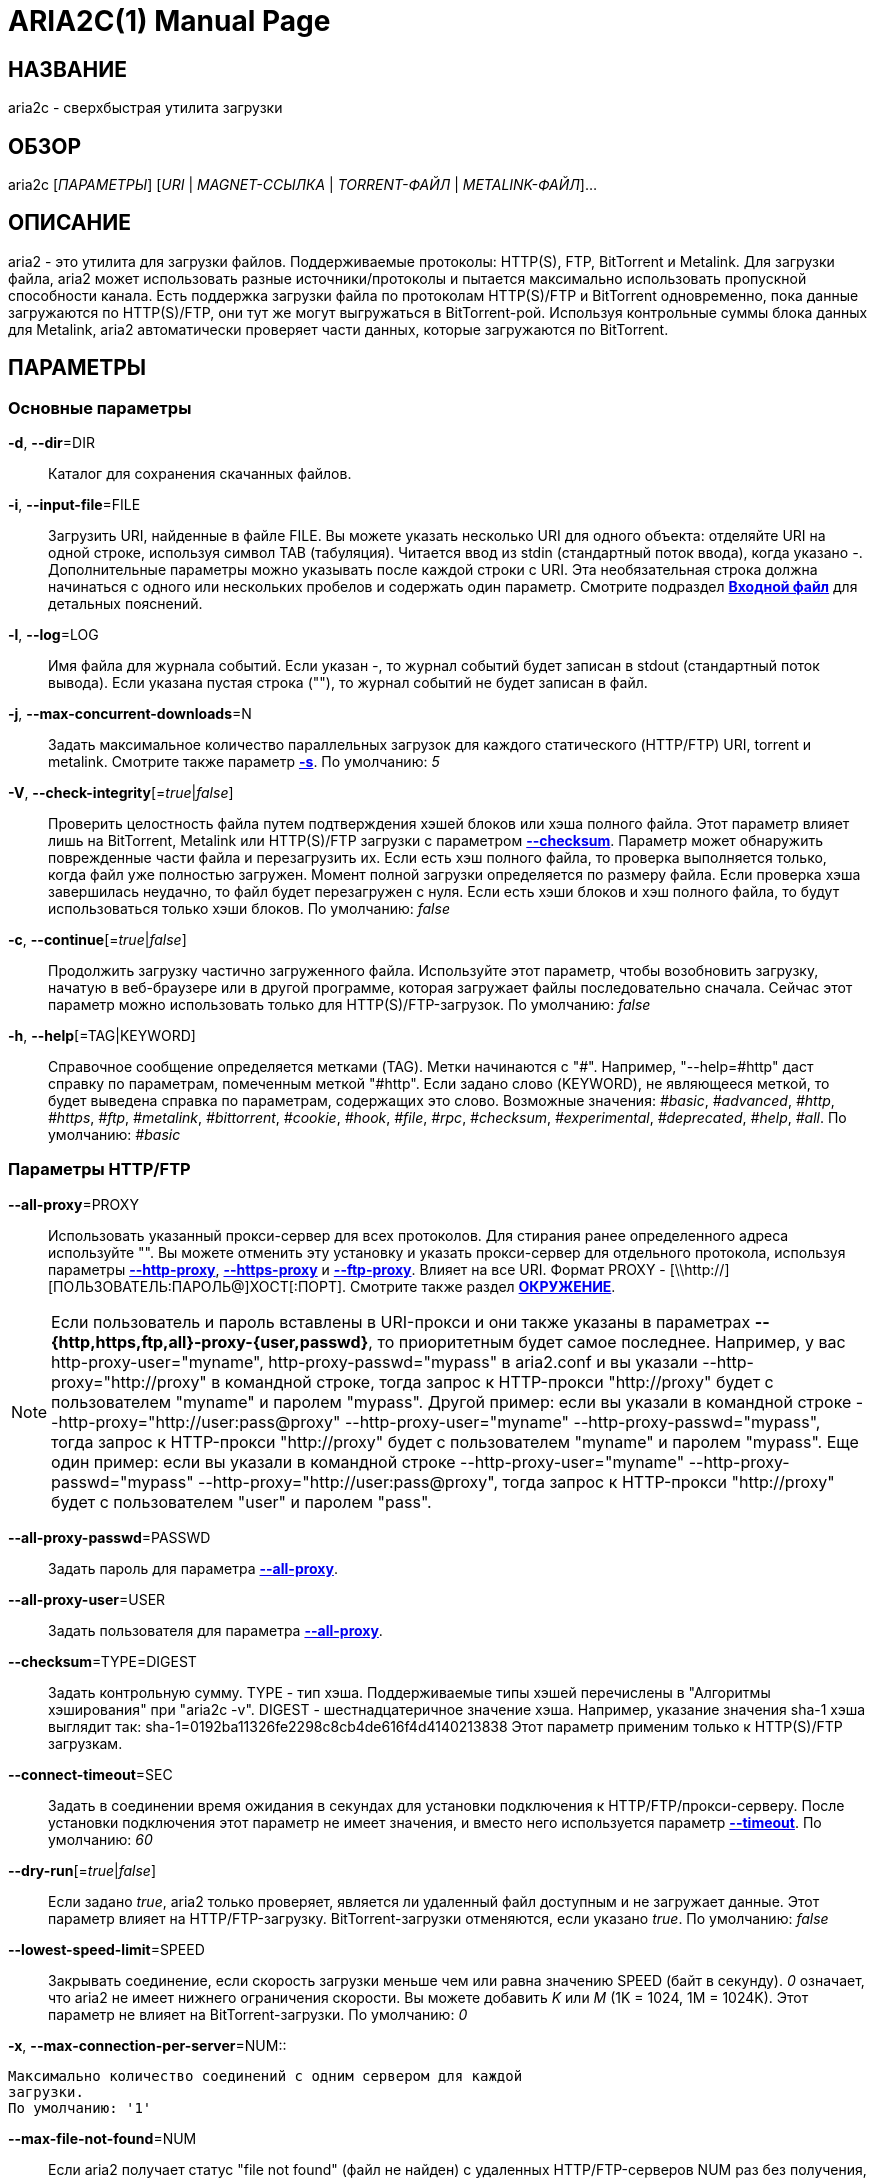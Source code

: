ARIA2C(1)
=========
Tatsuhiro Tsujikawa <t-tujikawa@users.sourceforge.net>
:doctype: manpage
:man source: Aria2
:man manual: Руководство по Aria2
:man version: 1.14.1

НАЗВАНИЕ
--------
aria2c - сверхбыстрая утилита загрузки

ОБЗОР
-----
aria2c ['ПАРАМЕТРЫ'] ['URI' | 'MAGNET-ССЫЛКА' | 'TORRENT-ФАЙЛ' |
'METALINK-ФАЙЛ']...

ОПИСАНИЕ
--------

aria2 - это утилита для загрузки файлов. Поддерживаемые протоколы: HTTP(S),
FTP, BitTorrent и Metalink. Для загрузки файла, aria2 может использовать
разные источники/протоколы и пытается максимально использовать пропускной
способности канала. Есть поддержка загрузки файла по протоколам HTTP(S)/FTP
и BitTorrent одновременно, пока данные загружаются по HTTP(S)/FTP, они тут
же могут выгружаться в BitTorrent-рой. Используя контрольные суммы блока
данных для Metalink, aria2 автоматически проверяет части данных, которые
загружаются по BitTorrent.

ПАРАМЕТРЫ
---------

Основные параметры
~~~~~~~~~~~~~~~~~~
[[aria2_optref_dir]]*-d*, *--dir*=DIR::
  Каталог для сохранения скачанных файлов.

[[aria2_optref_input_file]]*-i*, *--input-file*=FILE::
  Загрузить URI, найденные в файле FILE. Вы можете указать несколько URI для одного
  объекта: отделяйте URI на одной строке, используя символ TAB (табуляция). Читается
  ввод из stdin (стандартный поток ввода), когда указано '-'. Дополнительные
  параметры можно указывать после каждой строки с URI. Эта необязательная строка
  должна начинаться с одного или нескольких пробелов и содержать один параметр.
  Смотрите подраздел *<<_входной_файл, Входной файл>>* для детальных пояснений.

[[aria2_optref_log]]*-l*, *--log*=LOG::
  Имя файла для журнала событий. Если указан '-', то журнал событий будет
  записан в stdout (стандартный поток вывода). Если указана пустая
  строка (""), то журнал событий не будет записан в файл.

[[aria2_optref_max_concurrent_downloads]]*-j*, *--max-concurrent-downloads*=N::
  Задать максимальное количество параллельных загрузок для каждого
  статического (HTTP/FTP) URI, torrent и metalink. Смотрите также
  параметр *<<aria2_optref_split, -s>>*.
  По умолчанию: '5'

[[aria2_optref_check_integrity]]*-V*, *--check-integrity*[='true'|'false']::

  Проверить целостность файла путем подтверждения хэшей блоков или хэша
  полного файла. Этот параметр влияет лишь на BitTorrent, Metalink
  или HTTP(S)/FTP загрузки с параметром *<<aria2_optref_checksum, --checksum>>*.
  Параметр может обнаружить поврежденные части файла и перезагрузить их.
  Если есть хэш полного файла, то проверка выполняется только, когда файл
  уже полностью загружен. Момент полной загрузки определяется по размеру файла. Если
  проверка хэша завершилась неудачно, то файл будет перезагружен с
  нуля. Если есть хэши блоков и хэш полного файла, то будут
  использоваться только хэши блоков.
  По умолчанию: 'false'

[[aria2_optref_continue]]*-c*, *--continue*[='true'|'false']::
  Продолжить загрузку частично загруженного файла.
  Используйте этот параметр, чтобы  возобновить загрузку,
  начатую в веб-браузере или в другой программе, которая загружает
  файлы последовательно сначала. Сейчас этот параметр можно
  использовать только для HTTP(S)/FTP-загрузок.
  По умолчанию: 'false'

[[aria2_optref_help]]*-h*, *--help*[=TAG|KEYWORD]::

  Справочное сообщение определяется метками (TAG). Метки начинаются
  с "#". Например, "--help=#http" даст справку по параметрам,
  помеченным меткой "#http". Если задано слово (KEYWORD), не
  являющееся меткой, то будет выведена справка по параметрам,
  содержащих это слово. Возможные значения: '#basic', '#advanced',
  '#http', '#https', '#ftp', '#metalink', '#bittorrent', '#cookie',
  '#hook', '#file', '#rpc', '#checksum', '#experimental',
  '#deprecated', '#help', '#all'.
  По умолчанию: '#basic'

Параметры HTTP/FTP
~~~~~~~~~~~~~~~~~~
[[aria2_optref_all_proxy]]*--all-proxy*=PROXY::

  Использовать указанный прокси-сервер для всех протоколов. Для стирания
  ранее определенного адреса используйте "".  Вы можете отменить эту
  установку и указать прокси-сервер для отдельного протокола, используя
  параметры *<<aria2_optref_http_proxy, --http-proxy>>*,
  *<<aria2_optref_https_proxy, --https-proxy>>* и
  *<<aria2_optref_ftp_proxy, --ftp-proxy>>*. Влияет на все URI.
  Формат PROXY - [\\http://][ПОЛЬЗОВАТЕЛЬ:ПАРОЛЬ@]ХОСТ[:ПОРТ].
  Смотрите также раздел *<<_окружение, ОКРУЖЕНИЕ>>*.

[NOTE]

Если пользователь и пароль вставлены в URI-прокси и они также указаны в
параметрах *--{http,https,ftp,all}-proxy-{user,passwd}*, то приоритетным
будет самое последнее. Например, у вас http-proxy-user="myname",
http-proxy-passwd="mypass" в aria2.conf и вы указали
--http-proxy="http://proxy" в командной строке, тогда запрос к HTTP-прокси
"http://proxy" будет с пользователем "myname" и паролем "mypass". Другой
пример: если вы указали в командной строке
--http-proxy="http://user:pass@proxy" --http-proxy-user="myname"
--http-proxy-passwd="mypass", тогда запрос к HTTP-прокси "http://proxy"
будет с пользователем "myname" и паролем "mypass". Еще один пример: если вы
указали в командной строке --http-proxy-user="myname"
--http-proxy-passwd="mypass" --http-proxy="http://user:pass@proxy", тогда
запрос к HTTP-прокси "http://proxy" будет с пользователем "user" и паролем
"pass".

[[aria2_optref_all_proxy_passwd]]*--all-proxy-passwd*=PASSWD::

  Задать пароль для параметра *<<aria2_optref_all_proxy, --all-proxy>>*.

[[aria2_optref_all_proxy_user]]*--all-proxy-user*=USER::

  Задать пользователя для параметра *<<aria2_optref_all_proxy, --all-proxy>>*.

[[aria2_optref_checksum]]*--checksum*=TYPE=DIGEST::

  Задать контрольную сумму. TYPE - тип хэша. Поддерживаемые типы хэшей
  перечислены в "Алгоритмы хэширования" при "aria2c -v".
  DIGEST - шестнадцатеричное значение хэша.  Например, указание значения
  sha-1 хэша выглядит так:
  sha-1=0192ba11326fe2298c8cb4de616f4d4140213838
  Этот параметр применим только к HTTP(S)/FTP загрузкам.

[[aria2_optref_connect_timeout]]*--connect-timeout*=SEC::
  Задать в соединении время ожидания в секундах для установки
  подключения к HTTP/FTP/прокси-серверу. После установки
  подключения этот параметр не имеет значения, и вместо него
  используется параметр *<<aria2_optref_timeout, --timeout>>*.
  По умолчанию: '60'

[[aria2_optref_dry_run]]*--dry-run*[='true'|'false']::
  Если задано 'true', aria2 только проверяет, является ли удаленный
  файл доступным и не загружает данные. Этот параметр влияет на
  HTTP/FTP-загрузку. BitTorrent-загрузки отменяются, если указано
  'true'.
  По умолчанию: 'false'

[[aria2_optref_lowest_speed_limit]]*--lowest-speed-limit*=SPEED::
  Закрывать соединение, если скорость загрузки меньше чем или равна
  значению SPEED (байт в секунду). '0' означает, что aria2 не имеет
  нижнего ограничения скорости. Вы можете добавить 'K' или 'M'
  (1K = 1024, 1M = 1024K). Этот параметр не влияет на
  BitTorrent-загрузки.
  По умолчанию: '0'

[[aria2_optref_max_connection_per_server]]*-x*,
*--max-connection-per-server*=NUM::

  Максимально количество соединений с одним сервером для каждой
  загрузки.
  По умолчанию: '1'

[[aria2_optref_max_file_not_found]]*--max-file-not-found*=NUM::
  Если aria2 получает статус "file not found" (файл не найден) с
  удаленных HTTP/FTP-серверов NUM раз без получения, хотя бы одного байта,
  тогда принудительно отказывается от загрузки. Укажите '0', чтобы
  отключить этот параметр. Этот параметр действенен только, когда
  используются HTTP/FTP-серверы.
  По умолчанию: '0'

[[aria2_optref_max_tries]]*-m*, *--max-tries*=N::
  Задать количество попыток. '0' означает неограниченно.
  Смотрите также *<<aria2_optref_retry_wait, --retry-wait>>*.
  По умолчанию: '5'

[[aria2_optref_min_split_size]]*-k*, *--min-split-size*=SIZE::

  aria2 не разбивает на части меньше чем 2*SIZE байт. Например,
  нужно загрузить файл размером 20МиБ. Если SIZE задать 10M, то
  aria2 может разбить файл на части в 2-ух диапазонах [0-10МиБ) и
  [10МиБ-20МиБ) и загрузить его, используя 2 источника
  (если *<<aria2_optref_split, --split>>* >= 2, конечно же).
  Если SIZE задать 15M, т.к. 2*15M > 20MiB, aria2 не разобьет файл
  на части и загрузит его, используя 1 источник. Вы можете
  добавить 'K' или 'M'(1K = 1024, 1M = 1024K). Возможные значения:
  '1M'-'1024M'.
  По умолчанию: '20M'

[[aria2_optref_no_netrc]]*-n*, *--no-netrc*[='true'|'false']::
  Отключить поддержку netrc. Поддержка netrc по умолчанию
  включена.

[NOTE]

Файл netrc считывается только при запуске, если *<<aria2_optref_no_netrc,
--no-netrc>>* задан как 'false'. Так что если *<<aria2_optref_no_netrc,
--no-netrc>>* задан как 'true' при загрузке, то netrc недоступен на
протяжении всей сессии. Вы не сможете получить доступ к netrc, даже если
отправите *<<aria2_optref_no_netrc, --no-netrc>>*='false', используя
*<<aria2_rpc_aria2_changeGlobalOption, aria2.changeGlobalOption>>*.

[[aria2_optref_no_proxy]]*--no-proxy*=DOMAINS::
  Укажите через запятую имена хостов, домены и сетевые адреса
  с CIDR-блоком, или без него, для которых не будет использоваться прокси.

[NOTE]
CIDR-блок (метод IP-адресации, например 192.168.0.20/24) работает с IPv4- и
IPv6-адресами. Текущая реализация не разрешает имена хостов в URI для
сравнения сетевых адресов указанных в *<<aria2_optref_no_proxy,
--no-proxy>>*. Таким образом, это эффективно, только если в URI есть
IP-адреса.

[[aria2_optref_out]]*-o*, *--out*=FILE::

  Сохранить загруженный файл под указанным именем. Если используется
  параметр *<<aria2_optref_force_sequential, -Z>>*, то данный параметр
  игнорируется.

[NOTE]
В Metalink или BitTorrent загрузках вы не можете указать имя файла. Имя
файла указывается здесь, только когда используются URI и aria2 с командной
строкой без параметров *<<aria2_optref_input_file, -i>>*,
*<<aria2_optref_force_sequential, -Z>>*. Например: aria2c -o myfile.zip
"http://mirror1/file.zip" "http://mirror2/file.zip"

[[aria2_optref_proxy_method]]*--proxy-method*=METHOD::
  Задать метод для использования в прокси-запросах. 'METHOD' один
  из двух: 'get' или 'tunnel'. HTTPS-загрузки всегда используют 'tunnel',
  не обращая внимания на этот параметр.
  По умолчанию: 'get'

[[aria2_optref_remote_time]]*-R*, *--remote-time*[='true'|'false']::
  Извлекать временную метку файла с удаленного HTTP/FTP-сервера и,
  если это доступно, применить ее к локальному файлу.
  По умолчанию: 'false'

[[aria2_optref_reuse_uri]]*--reuse-uri*[='true'|'false']::

  Повторно использовать уже использованные URI, если
  не осталось неиспользованных URI.
  По умолчанию: 'true'

[[aria2_optref_retry_wait]]*--retry-wait*=SEC::

  Задать в секундах интервал ожидания между повторными попытками.
  При SEC > 0, если HTTP-сервер возвращает ответ 503, aria2 будет
  снова пытаться загрузить.
  По умолчанию: '0'

[[aria2_optref_server_stat_of]]*--server-stat-of*=FILE::

  Указать имя файла, в который сохраняется профиль функционирования
  сервера. Вы можете загрузить сохраненные данные, используя параметр
  *<<aria2_optref_server_stat_if, --server-stat-if>>*. Формат файла
  смотрите ниже в подразделе
  *<<_профиль_функционирования_сервера, Профиль функционирования сервера>>*.

[[aria2_optref_server_stat_if]]*--server-stat-if*=FILE::

  Указать имя файла для загрузки профиля функционирования сервера.
  Загруженные данные будут использованы в некоторых URI селекторах, таких
  как 'feedback'. Смотрите также параметр
  *<<aria2_optref_uri_selector, --uri-selector>>*. Формат файла смотрите
  ниже в подразделе
  *<<_профиль_функционирования_сервера, Профиль функционирования сервера>>*.

[[aria2_optref_server_stat_timeout]]*--server-stat-timeout*=SEC::
  Указывает время ожидания в секундах, для того, чтобы сделать
  недействительным профиль функционирования сервера, с тех пор,
  как состоялся последний контакт с ним.
  По умолчанию: '86400' (24 часа)

[[aria2_optref_split]]*-s*, *--split*=N::

  Загружать файл, используя N соединений. Если задано более чем N URI,
  будут использоваться первые N URI, а оставшиеся URI будут в резерве.
  Если задано менее чем N URI, то URI будут использованы более одного раза,
  так чтобы были задействованы все N соединений одновременно. Количество
  соединений к одному и тому же хосту ограничивается параметром
  *<<aria2_optref_max_connection_per_server, --max-connection-per-server>>*.
  Смотрите также параметр *<<aria2_optref_min_split_size, --min-split-size>>*.
  По умолчанию: '5'

[NOTE]

Некоторые Metalink регламентируют количество серверов для соединения. aria2
строго придерживается этого. Это значит, что если Metalink определяет
атрибут maxconnections меньше чем N, то aria2 использует значение атрибута
maxconnections вместо N.

[[aria2_optref_stream_piece_selector]]*--stream-piece-selector*=SELECTOR::

  Указать алгоритм выбора блока, который используется в HTTP/FTP-загрузке.
  Блок - означает сегмент фиксированной длины, который загружается
  параллельно, в  разделенной на части, загрузке. Если задано 'default',
  то aria2 выберет блок так, чтобы это уменьшило количество установленных
  подключений. Это разумное поведение по умолчанию, поскольку установка
  подключения очень затратная операция. Если задано 'inorder', то aria2
  выберет блок, который имеет минимальный индекс. Index=0 означает первый
  из файла. Это будет полезно при просмотре фильма, в то время как он
  загружается.  Параметр
  *<<aria2_optref_enable_http_pipelining, --enable-http-pipelining>>* может
  быть полезен для снижения накладных расходов при повторном подключении.
  Обратите внимание, что aria2 принимает на обработку параметр
  *<<aria2_optref_min_split_size, --min-split-size>>*, так что необходимо
  будет указать разумное значение параметра
  *<<aria2_optref_min_split_size, --min-split-size>>*.
  Если задано 'geom', то aria2 вначале выберет блок с минимальным
  индексом, как при 'inorder', однако она сохранит
  экспоненциально большую область от ранее выбранного блока.
  Это уменьшит количество установленных подключений и в то же
  время это позволит в первую очередь загрузить начало файла.
  Это будет полезно при просмотре фильма, в то время как он
  загружается.
  По умолчанию: 'default'

[[aria2_optref_timeout]]*-t*, *--timeout*=SEC::
  Задать время ожидания в секундах.
  По умолчанию: '60'

[[aria2_optref_uri_selector]]*--uri-selector*=SELECTOR::
  Указать алгоритм выбора URI. Возможные значения: 'inorder', 'feedback'
  и 'adaptive'. Если задано 'inorder', то URI проверяются в порядке
  представления в списке URI. Если задано 'feedback', aria2 использует
  скорость загрузки, которая наблюдалась в предыдущих загрузках, и выбирает
  самый быстрый сервер в списке URI. Это также эффективно исключает мертвые
  зеркала. Наблюдаемая скорость загрузки является частью профиля
  функционирования сервера, упомянутой в параметрах
  *<<aria2_optref_server_stat_of, --server-stat-of>>* и
  *<<aria2_optref_server_stat_if, --server-stat-if>>*. Если задано 'adaptive',
  выбирается одно из лучших зеркал для первого и резервного соединений.
  Дополнительно, возвращаются зеркала, которые пока не были проверены, и,
  если каждое из них уже проверено, возвращаются зеркала, которые должны
  быть проверены снова. Иначе зеркала больше не выбираются.
  Подобно 'feedback', используются профиль функционирования сервера.
  По умолчанию: 'feedback'

Специфические параметры HTTP
~~~~~~~~~~~~~~~~~~~~~~~~~~~~
[[aria2_optref_ca_certificate]]*--ca-certificate*=FILE::
  Использовать сертификат авторизации в FILE для проверки узлов.
  Сертификат должен быть в PEM-формате и содержать многоразовые
  CA-сертификаты. Используйте параметр
  *<<aria2_optref_check_certificate, --check-certificate>>*, чтобы
  разрешить проверку.

[[aria2_optref_certificate]]*--certificate*=FILE::
  Использовать клиентский сертификат в FILE. Сертификат
  должен быть в PEM-формате. Вы можете использовать
  параметр *<<aria2_optref_private_key, --private-key>>*,
  чтобы указать закрытый ключ.

[[aria2_optref_check_certificate]]*--check-certificate*[='true'|'false']::
  Проверять каждый из используемых сертификатов, которые
  указаны в параметре *<<aria2_optref_ca_certificate, --ca-certificate>>*.
  По умолчанию: 'true'

[[aria2_optref_http_accept_gzip]]*--http-accept-gzip*[='true'|'false']::

  Посылать "Accept: deflate, gzip" в запросе-заголовке и добавлять в ответ,
  если удаленный сервер ответит "Content-Encoding: gzip" или
  "Content-Encoding: deflate".
  По умолчанию: 'false

[NOTE]

Некоторые серверы отвечают "Content-Encoding: gzip" для файлов, которые сами
по себе сжаты (gzipped). aria2 добавляет их, так или иначе, из-за заголовка
ответа.

[[aria2_optref_http_auth_challenge]]*--http-auth-challenge*[='true'|'false']::
  Отправлять заголовок HTTP-авторизации только тогда, когда он запрошен
  с сервера. Если задано 'false', тогда заголовок авторизации всегда
  отправляется на сервер. Существует исключение: если имя пользователя
  и пароль являются встроенными в URI, то заголовок авторизации всегда
  отправляется на сервер, независимо от этого параметра.
  По умолчанию: 'false'

[[aria2_optref_http_no_cache]]*--http-no-cache*[='true'|'false']::

  Отправлять заголовок Cache-Control: no-cache и Pragma: no-cache,
  чтобы избежать кэширования содержимого. Если задано 'false', то эти
  заголовки не посылаются, и вы можете добавить любую директиву к
  заголовку Cache-Control с помощью параметра
  *<<aria2_optref_header, --header>>*.
  По умолчанию: 'true'

[[aria2_optref_http_user]]*--http-user*=USER::
  Задать пользователя для HTTP. Влияет на все URI.

[[aria2_optref_http_passwd]]*--http-passwd*=PASSWD::
  Задать пароль для HTTP. Влияет на все URI.

[[aria2_optref_http_proxy]]*--http-proxy*=PROXY::

  Использовать указанный прокси-сервер для HTTP. Ранее указанный адрес
  можно стереть, указав "". Смотрите также параметр
  *<<aria2_optref_all_proxy, --all-proxy>>*. Влияет на все URI.
  Формат PROXY - [\\http://][ПОЛЬЗОВАТЕЛЬ:ПАРОЛЬ@]ХОСТ[:ПОРТ].

[[aria2_optref_http_proxy_passwd]]*--http-proxy-passwd*=PASSWD::

  Задать пароль для параметра *<<aria2_optref_http_proxy, --http-proxy>>*.

[[aria2_optref_http_proxy_user]]*--http-proxy-user*=USER::

  Задать пользователя для параметра *<<aria2_optref_http_proxy, --http-proxy>>*.

[[aria2_optref_https_proxy]]*--https-proxy*=PROXY::

  Использовать указанный прокси-сервер для HTTPS. Ранее указанный
  адрес можно стереть, указав "". Смотрите также параметр
  *<<aria2_optref_all_proxy, --all-proxy>>*. Влияет на все URI.
  Формат PROXY - [\\http://][ПОЛЬЗОВАТЕЛЬ:ПАРОЛЬ@]ХОСТ[:ПОРТ].

[[aria2_optref_https_proxy_passwd]]*--https-proxy-passwd*=PASSWD::

  Задать пароль для параметра *<<aria2_optref_https_proxy, --https-proxy>>*.

[[aria2_optref_https_proxy_user]]*--https-proxy-user*=USER::

  Задать пользователя для параметра *<<aria2_optref_https_proxy, --https-proxy>>*.

[[aria2_optref_private_key]]*--private-key*=FILE::
  Использовать закрытый ключ в FILE. Закрытый ключ должен
  быть дешифрованным и в PEM-формате. Режим работы с исходно
  зашифрованным закрытым ключом не определен. Смотрите также
  параметр *<<aria2_optref_certificate, --certificate>>*.

[[aria2_optref_referer]]*--referer*=REFERER::
  Задать источника запроса. Влияет на все URI.

[[aria2_optref_enable_http_keep_alive]]*--enable-http-keep-alive*[='true'|'false']::
  Включить HTTP/1.1 постоянное соединение.
  По умолчанию: 'true'

[[aria2_optref_enable_http_pipelining]]*--enable-http-pipelining*[='true'|'false']::
  Включить конвейерную обработку HTTP/1.1.
  По умолчанию: 'false'

[NOTE]

С точки зрения производительности, как правило, нет преимущества от
включения этого параметра.

[[aria2_optref_header]]*--header*=HEADER::
  Добавлять HEADER к HTTP запросу-заголовку. Вы можете использовать
  этот параметр повторно, чтоб указать более одного заголовка:
  aria2c *<<aria2_optref_header, --header>>*="X-A: b78" *<<aria2_optref_header, --header>>*="X-B: 9J1" "http://host/file"

[[aria2_optref_load_cookies]]*--load-cookies*=FILE::

  Загружать куки-файл из FILE, используя форматы Firefox3 (SQLite3),
  Chromium/Google Chrome (SQLite3) и Mozilla/Firefox(1.x/2.x)/Netscape.

[NOTE]
Если aria2 собрана без libsqlite3, то форматы куки-файлов Firefox3 и
Chromium/Google Chrome не поддерживаются.

[[aria2_optref_save_cookies]]*--save-cookies*=FILE::

  Сохранить куки в FILE формате Mozilla/Firefox(1.x/2.x)/Netscape.
  Если FILE уже существует, то он будет перезаписан. Куки-сессия также
  сохранится, и значение ее окончания будет трактоваться как 0.
  Возможные значения: '/путь/к/файлу'

[[aria2_optref_use_head]]*--use-head*[='true'|'false']::
  Использовать метод HEAD для первого запроса к HTTP серверу.
  По умолчанию: 'false'


[[aria2_optref_user_agent]]*-U*, *--user-agent*=USER_AGENT::
  Задать клиентское приложение для HTTP(S)-загрузок.
  По умолчанию: 'aria2/$VERSION', $VERSION заменяется на версию пакета.

Специфические параметры FTP
~~~~~~~~~~~~~~~~~~~~~~~~~~~
[[aria2_optref_ftp_user]]*--ftp-user*=USER::
  Задать пользователя для FTP.
  Влияет на все URI.
  По умолчанию: 'anonymous'

[[aria2_optref_ftp_passwd]]*--ftp-passwd*=PASSWD::
  Задать пароль для FTP. Влияет на все URI. Если имя пользователя
  встроено, но пароль отсутствует в URI, то aria2 пытается использовать
  пароль из .netrc. Если пароль найден в .netrc, то он используется.
  Если нет, используется пароль, указанный в этом параметре.
  По умолчанию: 'ARIA2USER@'

[[aria2_optref_ftp_pasv]]*-p*, *--ftp-pasv*[='true'|'false']::
  Использовать пассивный режим FTP. Если задано 'false',
  то будет использован активный режим.
  По умолчанию: 'true'

[[aria2_optref_ftp_proxy]]*--ftp-proxy*=PROXY::

  Использовать указанный прокси-сервер для FTP. Ранее указанный адрес
  можно стереть, указав "". Смотрите также параметр
  *<<aria2_optref_all_proxy, --all-proxy>>*. Влияет на все URI.
  Формат PROXY - [\\http://][ПОЛЬЗОВАТЕЛЬ:ПАРОЛЬ@]ХОСТ[:ПОРТ]

[[aria2_optref_ftp_proxy_passwd]]*--ftp-proxy-passwd*=PASSWD::

  Задать пароль для параметра *<<aria2_optref_ftp_proxy, --ftp-proxy>>*.

[[aria2_optref_ftp_proxy_user]]*--ftp-proxy-user*=USER::

  Задать пользователя для параметра *<<aria2_optref_ftp_proxy, --ftp-proxy>>*.

[[aria2_optref_ftp_type]]*--ftp-type*=TYPE::
  Задать тип передачи для FTP. TYPE может быть один из
  двух: 'binary' или 'ascii'.
  По умолчанию: 'binary'

[[aria2_optref_ftp_reuse_connection]]*--ftp-reuse-connection*[='true'|'false']::
  Повторно использовать FTP соединение.
  По умолчанию: 'true'

Параметры BitTorrent/Metalink
~~~~~~~~~~~~~~~~~~~~~~~~~~~~~
[[aria2_optref_select_file]]*--select-file*=INDEX...::
  Задать файл для загрузки по заданному индексу. Вы можете найти
  индекс файла, используя параметр *<<aria2_optref_show_files, --show-files>>*.
  Составной индекс можно указать, используя ",", например: '3,6'.
  Вы можете также использовать "-", чтобы указать диапазон: '1-5'.
  "," и "-" могут быть использованы вместе: '1-5,8,9'.
  Когда используется с параметром -M, индекс может сильно зависеть
  от запроса (смотрите параметры *--metalink-**).

[NOTE]
В многофайловом торренте, смежные файлы, указанные в этом параметре также
могут быть загружены. Это не ошибка, а особенность утилиты. Одиночный блок
данных может включать несколько файлов или часть файла, и aria2 запишет блок
данных соответствующего файла.

[[aria2_optref_show_files]]*-S*, *--show-files*[='true'|'false']::
  Вывести список файлов из .torrent, .meta4 или .metalink и
  выйти. Для файла .torrent будет выведена более детальная
  информация (информация по хэшу, размер блока и др.).

Специфические параметры BitTorrent
~~~~~~~~~~~~~~~~~~~~~~~~~~~~~~~~~~

[[aria2_optref_bt_enable_lpd]]*--bt-enable-lpd*[='true'|'false']::

  Включить поиск локальных пиров. Если в torrent-файле установлен
  приватный признак, то aria2 не будет использовать эту возможность,
  даже если задано 'true'.
  По умолчанию: 'false'

[[aria2_optref_bt_exclude_tracker]]*--bt-exclude-tracker*=URI[,...]::

  Разделенный запятыми список URI анонса BitTorrent-трекера,
  которые будут исключены. Вы можете использовать специальное
  значение "*", которое соответствует всем URI, таким образом,
  исключаются все URI анонса. При указании "*" в оболочке
  командной строке, не забывайте, экранировать или брать в кавычки.
  Смотрите также параметр *<<aria2_optref_bt_tracker, --bt-tracker>>*.

[[aria2_optref_bt_external_ip]]*--bt-external-ip*=IPADDRESS::
  Указать внешний IP-адрес BitTorrent-трекера для отчета.
  Не смотря на то, что эта функция названа "external" ("внешний"),
  она может принимать любой IP-адрес. IPADDRESS должен быть числовым
  IP-адресом.

[[aria2_optref_bt_hash_check_seed]]*--bt-hash-check-seed*[='true'|'false']::
  Если задано 'true', то после проверки хэша с использованием параметра
  *<<aria2_optref_check_integrity, --check-integrity>>*, и когда файл
  загружен полностью, продолжается раздача файла. Если вы хотите
  проверить файл и загрузить его только если он поврежден или не загружен
  полностью, то задайте этот параметр как 'false'. Этот параметр влияет
  лишь на BitTorrent-загрузки.
  По умолчанию: 'true'

[[aria2_optref_bt_lpd_interface]]*--bt-lpd-interface*=INTERFACE::

  Использовать для поиска локальных пиров заданный интерфейс. Если этот
  параметр не указан, используется интерфейс по умолчанию. Можно указать
  имя интерфейса и IP-адрес. Возможные значения: интерфейс, IP-адрес.

[[aria2_optref_bt_max_open_files]]*--bt-max-open-files*=NUM::
  Указать максимальное количество файлов для открытия в каждой
  BitTorrent-загрузке.
  По умолчанию: '100'

[[aria2_optref_bt_max_peers]]*--bt-max-peers*=NUM::
  Указать максимальное количество узлов для каждого торрента.
  '0' означает неограниченно. Смотрите также параметр
  *<<aria2_optref_bt_request_peer_speed_limit, --bt-request-peer-speed-limit>>*.
  По умолчанию: '55'

[[aria2_optref_bt_metadata_only]]*--bt-metadata-only*[='true'|'false']::

  Загрузить только метаданные. Файл(ы), описывающий метаданные не
  должен быть загружен. Этот параметр эффективен, только если
  используется BitTorrent Magnet-ссылка. Смотрите также параметр
  *<<aria2_optref_bt_save_metadata, --bt-save-metadata>>*.
  По умолчанию: 'false'

[[aria2_optref_bt_min_crypto_level]]*--bt-min-crypto-level*='plain'|'arc4'::
  Задать минимальный уровень метода шифрования. Если узел поддерживает
  несколько методов шифрования, aria2 выбирает наименьший, который
  удовлетворяет заданный уровень.
  По умолчанию: 'plain'

[[aria2_optref_bt_prioritize_piece]]*--bt-prioritize-piece*='head'[=SIZE],'tail'[=SIZE]::

  Пытаться загрузить сначала первую и последнюю части каждого файла.
  Это бывает полезно для предварительного просмотра файлов. Аргумент
  может содержать 2 ключевых слова: 'head' и 'tail'. Для включения
  обоих, необходимо разделить их запятой. Ключевые слова принимают
  один параметр, SIZE. Например, если указано 'head'=SIZE, части, в
  пределах первых SIZE байт каждого файла, получат повышенный
  приоритет. 'tail'=SIZE обозначает диапазон из последних SIZE байт
  каждого файла. SIZE может включать букву 'K' или 'M' для обозначения
  размера в килобайтах или мегабайтах, соответственно
  (1K = 1024, 1M = 1024K). Если SIZE пропущено, то будет использовано
  по умолчанию значение: SIZE=1M.

[[aria2_optref_bt_require_crypto]]*--bt-require-crypto*[='true'|'false']::
  Если задано 'true', aria2 не принимает и не устанавливает соединение с
  унаследованным BitTorrent handshake-сообщением (рукопожатие)
  (BitTorrent протокол). Таким образом, aria2 всегда использует обфускацию
  handshake-сообщения.
  По  умолчанию: 'false'

[[aria2_optref_bt_request_peer_speed_limit]]*--bt-request-peer-speed-limit*=SPEED::
  Если итоговая скорость загрузки каждого торрента, ниже чем SPEED,
  aria2 временно увеличивает количество узлов, пытаясь увеличить
  скорость загрузки. Настройка этого параметра с выбранной вами
  скоростью загрузки может, в некоторых случаях, увеличить вашу
  скорость загрузки. Вы можете добавить 'K' или 'M'(1K = 1024, 1M = 1024K).
  По умолчанию: '50K'

[[aria2_optref_bt_save_metadata]]*--bt-save-metadata*[='true'|'false']::

  Сохранить метаданные как файл .torrent. Этот параметр
  эффективен только если используется BitTorrent Magnet-ссылка.
  Имя файла шестнадцатеричное представление хэша с расширением
  .torrent. Файл сохранится в каталог, в тот же самый, куда
  сохранится загружаемый файл. Если тот же самый файл уже
  существует, метаданные не сохранятся. Смотрите также параметр
  *<<aria2_optref_bt_metadata_only, --bt-metadata-only>>*.
  По умолчанию: 'false'

[[aria2_optref_bt_seed_unverified]]*--bt-seed-unverified*[='true'|'false']::
  Раздавать первоначально загруженные файлы без проверки хэшей блоков.
  По умолчанию: 'false'

[[aria2_optref_bt_stop_timeout]]*--bt-stop-timeout*=SEC::

  Остановить BitTorrent загрузку, если скорость загрузки равна 0 на
  протяжении SEC секунд. Если задано '0', то эта возможность не будет
  использоваться.
  По умолчанию: '0'

[[aria2_optref_bt_tracker]]*--bt-tracker*=URI[,...]::

  Разделенный запятыми список дополнительных URI анонса
  BitTorrent-трекеров. На эти URI не действует параметр
  *<<aria2_optref_bt_exclude_tracker, --bt-exclude-tracker>>*,
  потому что они добавляются после URI, указанных в параметре
  *<<aria2_optref_bt_exclude_tracker, --bt-exclude-tracker>>*,
  которые исключаются.

[[aria2_optref_bt_tracker_connect_timeout]]*--bt-tracker-connect-timeout*=SEC::

  Задать время ожидания в секундах для установки соединения с трекером.
  После установки соединения, это параметр станет не действительным,
  а вместо него будет использован
  *<<aria2_optref_bt_tracker_timeout, --bt-tracker-timeout>>*.
  По умолчанию: '60'

[[aria2_optref_bt_tracker_interval]]*--bt-tracker-interval*=SEC::
  Задать интервал в секундах между запросами трекера. Это полностью
  отменяет значение интервала и aria2 использует только это значение
  и игнорирует минимальный интервал и значение интервала в ответе
  трекера. Если задан '0', aria2 определяет интервал, основываясь на
  ответе трекера и прогрессе загрузки.
  По умолчанию: '0'

[[aria2_optref_bt_tracker_timeout]]*--bt-tracker-timeout*=SEC::

  Задать время ожидания в секундах.
  По умолчанию: '60'

[[aria2_optref_dht_entry_point]]*--dht-entry-point*=HOST:PORT::
  Задать хост и порт, как точку входа в IPv4 DHT сеть.

[[aria2_optref_dht_entry_point6]]*--dht-entry-point6*=HOST:PORT::

  Задать хост и порт, как точку входа в IPv6 DHT сеть.

[[aria2_optref_dht_file_path]]*--dht-file-path*=PATH::
  Заменять файл таблицы маршрутизации IPv4 DHT на PATH.
  По умолчанию: '$HOME/.aria2/dht.dat'

[[aria2_optref_dht_file_path6]]*--dht-file-path6*=PATH::

  Заменять файл таблицы маршрутизации IPv6 DHT на PATH.
  По умолчанию: '$HOME/.aria2/dht.dat'

[[aria2_optref_dht_listen_addr6]]*--dht-listen-addr6*=ADDR::

  Указать адрес привязки сокета для IPv6 DHT. Он должен быть глобальным
  IPv6 unicast-адресом хоста.

[[aria2_optref_dht_listen_port]]*--dht-listen-port*=PORT...::
  Задать прослушиваемый UDP-порт для обоих IPv4 и IPv6 DHT. Несколько портов можно
  указать через ",", например: '6881,6885'. Вы так же можете использовать "-"
  чтобы указать диапазон: '6881-6999'. "," и "-" могут быть использованы
  вместе.
  По умолчанию: '6881-6999'

[NOTE]
Удостоверьтесь, что указанные порты открыты для входящего UDP-трафика.

[[aria2_optref_dht_message_timeout]]*--dht-message-timeout*=SEC::

  Задать время ожидания в секундах.
  По умолчанию: '10'

[[aria2_optref_enable_dht]]*--enable-dht*[='true'|'false']::

  Включить IPv4 DHT функциональность. Если в torrent-файле задан
  приватный признак, aria2 не будет использовать DHT для загрузки,
  даже если установлен 'true'.
  По умолчанию: 'true'

[[aria2_optref_enable_dht6]]*--enable-dht6*[='true'|'false']::

  Включить IPv6 DHT функциональность. Если в torrent-файле задан
  приватный признак, aria2 не будет использовать DHT для загрузки,
  даже если установлен 'true'. Используйте параметр
  *<<aria2_optref_dht_listen_port, --dht-listen-port>>* для указания
  прослушиваемого порта. Смотрите также  параметр
  *<<aria2_optref_dht_listen_addr6, --dht-listen-addr6>>*.

[[aria2_optref_enable_peer_exchange]]*--enable-peer-exchange*[='true'|'false']::
  Включить расширение BitTorrent-протокола для обмена списками участников.
  Если в torrent-файле задан приватный признак, то эта возможность будет
  отключена, даже если установлен 'true'.
  По умолчанию: 'true'

[[aria2_optref_follow_torrent]]*--follow-torrent*='true'|'false'|'mem'::
  Если указать 'true' или 'mem', тогда загруженный файл, расширение
  которого - ".torrent" или mime-тип - "application/x-bittorrent",
  aria2 анализирует как torrent-файл и загружает файлы, указанные в нем.
  Если указано 'mem', тогда torrent-файл не записывается на диск,
  а содержится в памяти. Если указано 'false', действия, упомянутые
  выше, не совершаются.
  По умолчанию: 'true'

[[aria2_optref_index_out]]*-O*, *--index-out*=INDEX=PATH::
  Задать путь к файлу PATH с индексом INDEX. Вы можете найти индекс файла,
  используя параметр *<<aria2_optref_show_files, --show-files>>*. PATH
  является относительным путем к тому, который указан в параметре
  *<<aria2_optref_dir, --dir>>*. Вы можете использовать этот параметр
  много раз. Используйте этот параметр, когда хотите указать имена
  выходных файлов для BitTorrent-загрузок.

[[aria2_optref_listen_port]]*--listen-port*=PORT...::
  Задать номер TCP-порта для BitTorrent-загрузок. Несколько портов можно
  указать, используя ",", например: '6881,6885'. Вы также можете
  использовать "-", чтобы указать диапазон: '6881-6999'. "," и "-"
  могут быть использованы вместе: '6881-6889,6999'.
  По умолчанию: '6881-6999'

[NOTE]
Удостоверьтесь, что указанные порты открыты для входящего TCP-трафика.

[[aria2_optref_max_overall_upload_limit]]*--max-overall-upload-limit*=SPEED::
  Задать максимальную общую скорость отдачи в байтах/сек.
  '0' значит неограниченно. Вы можете добавить
  'K' или 'M'(1K = 1024, 1M = 1024K). Чтобы ограничить скорость
  отдачи для узла торрента, используйте параметр
  *<<aria2_optref_max_upload_limit, --max-upload-limit>>*.
  По умолчанию: '0'

[[aria2_optref_max_upload_limit]]*-u*, *--max-upload-limit*=SPEED::
  Задать максимальную скорость отдачи каждого узла торрента в байтах/сек.
  '0' значит неограниченно. Вы можете добавить
  'K' или 'M'(1K = 1024, 1M = 1024K). Чтобы ограничить
  общую скорость отдачи, используйте параметр
  *<<aria2_optref_max_overall_upload_limit, --max-overall-upload-limit>>*.
  По умолчанию: '0'

[[aria2_optref_peer_id_prefix]]*--peer-id-prefix*=PEER_ID_PREFIX::

  Указать префикс для ID узла. ID узла в BitTorrent
  имеет размер 20 байт. Если будет указано более 20 байт,
  то только первые 20 будут использоваться, если будет
  указано меньше 20, то они будут дополнены случайными
  данными до 20 байт.
  По умолчанию: 'aria2/$VERSION', $VERSION заменяется на версию пакета.

[[aria2_optref_seed_ratio]]*--seed-ratio*=RATIO::
  Указать рейтинг. Сидировать завершенные торренты, пока рейтинг
  не станет больше RATIO. Очень рекомендуется указать тут равный
  или больший '1.0'. Указать '0.0', если вы планируете сидировать
  независимо от рейтинга. Если указан параметр
  *<<aria2_optref_seed_time, --seed-time>>* вместе с этим
  параметром, сидирование закончится тогда, когда хотя бы одно
  условие будет удовлетворено.
  По умолчанию: '1.0'

[[aria2_optref_seed_time]]*--seed-time*=MINUTES::
  Указать время сидирования (раздачи) в минутах.
  Смотрите также параметр *<<aria2_optref_seed_ratio, --seed-ratio>>*.

[NOTE]

Указанный *<<aria2_optref_seed_time, --seed-time>>*='0' отключает
сидирование после завершения загрузки.

[[aria2_optref_torrent_file]]*-T*, *--torrent-file*=TORRENT_FILE::

  Путь к файлу .torrent. Вы не обязаны использовать этот параметр, т.к.
  файл .torrent можно указать без *<<aria2_optref_torrent_file, -T>>*.

Специфические параметры Metalink
~~~~~~~~~~~~~~~~~~~~~~~~~~~~~~~~
[[aria2_optref_follow_metalink]]*--follow-metalink*='true'|'false'|'mem'::
  Если указано 'true' или 'mem' и когда загруженный файл имеет расширение
  ".meta4" или ".metalink", или mime-тип "application/metalink4+xml"
  или "application/metalink+xml", aria2 считает его metalink-файлом и
  загружает упомянутые в нем файлы. Если указано 'mem', то metalink-файл
  не сохраняется на диск, а просто хранится в памяти. Если указано 'false',
  то вышеприведенная операция не производится.
  По умолчанию: 'true'

[[aria2_optref_metalink_base_uri]]*--metalink-base-uri*=URI::

  Указать основной URI для разрешения относительных URI в элементе
  metalink:url и metalink:metaurl в metalink-файле, сохраненном на
  локальном диске. Если URI указывает на каталог, то URI должен
  заканчиваться на '/'.

[[aria2_optref_metalink_file]]*-M*, *--metalink-file*=METALINK_FILE::

  Путь к файлу .meta4 и .metalink. Читает ввод из stdin, если в качестве
  имени файла указано '-'. Вы не обязаны использовать этот параметр,
  т.к. файлы .metalink можно указать без *<<aria2_optref_metalink_file, -M>>*.

[[aria2_optref_metalink_language]]*--metalink-language*=LANGUAGE::
  Язык файла для загрузки.

[[aria2_optref_metalink_location]]*--metalink-location*=LOCATION[,...]::
  Местонахождение предпочитаемого сервера. Список, разделенный запятыми,
  допустимых местонахождений, например, 'jp,us'.

[[aria2_optref_metalink_os]]*--metalink-os*=OS::
  Целевая операционная система файла для загрузки.

[[aria2_optref_metalink_version]]*--metalink-version*=VERSION::
  Версия файла для загрузки.

[[aria2_optref_metalink_preferred_protocol]]*--metalink-preferred-protocol*=PROTO::
  Указать предпочитаемый протокол. Возможные значения: 'http', 'https', 'ftp'
  и 'none'. Указать 'none' для отключения этой возможности.
  По умолчанию: 'none'
 
[[aria2_optref_metalink_enable_unique_protocol]]*--metalink-enable-unique-protocol*[='true'|'false']::
  Если задано 'true', а в metalink-файле доступно несколько
  протоколов, то aria2 использует один из них. Используйте параметр
  *<<aria2_optref_metalink_preferred_protocol, --metalink-preferred-protocol>>*,
  чтобы указать предпочитаемый протокол.
  По умолчанию: 'true'

Параметры RPC
~~~~~~~~~~~~~

[[aria2_optref_enable_rpc]]*--enable-rpc*[='true'|'false']::
  Включить JSON-RPC/XML-RPC-сервер. Настоятельно рекомендуется указать
  имя пользователя и пароль, используя параметры
  *<<aria2_optref_rpc_user, --rpc-user>>* и *<<aria2_optref_rpc_passwd, --rpc-passwd>>*.
  Смотрите также параметр *<<aria2_optref_rpc_listen_port, --rpc-listen-port>>*.
  По умолчанию: 'false'

[[aria2_optref_pause]]*--pause*[='true'|'false']::

  Приостановка загрузки после добавления. Этот параметр действенен
  только, когда задан *<<aria2_optref_enable_rpc, --enable-rpc>>*='true'.
  По умолчанию: 'false'


[[aria2_optref_rpc_allow_origin_all]]*--rpc-allow-origin-all*[='true'|'false']::

  Добавить заголовок Access-Control-Allow-Origin со значением '*' в RPC-ответе.
  По умолчанию: 'false'

[[aria2_optref_rpc_listen_all]]*--rpc-listen-all*[='true'|'false']::

  Слушать входящие JSON-RPC/XML-RPC-запросы на всех сетевых интерфейсах.
  Если указано 'false', слушать только на локальном петлевом
  интерфейсе (loopback).
  По умолчанию: 'false'

[[aria2_optref_rpc_listen_port]]*--rpc-listen-port*=PORT::
  Указать номер порта, для прослушивания JSON-RPC/XML-RPC-сервером.
  Возможные значения: '1024'-'65535'.
  По умолчанию: '6800'

[[aria2_optref_rpc_max_request_size]]*--rpc-max-request-size*=SIZE::

  Задать максимальный размер JSON-RPC/XML-RPC-запроса.
  Если aria2 выявит запрос с размером большим, чем SIZE байт,
  тогда соединение будет отклонено.
  По умолчанию: '2M'

[[aria2_optref_rpc_passwd]]*--rpc-passwd*=PASSWD::
  Задать JSON-RPC/XML-RPC пароль.

[[aria2_optref_rpc_user]]*--rpc-user*=USER::
  Задать JSON-RPC/XML-RPC пользователя.

Дополнительные параметры
~~~~~~~~~~~~~~~~~~~~~~~~
[[aria2_optref_allow_overwrite]]*--allow-overwrite*[='true'|'false']::

  Повторно запустить загрузку с нуля, если соответствующий контрольный
  файл отсутствует. Смотрите также параметр
  *<<aria2_optref_auto_file_renaming, --auto-file-renaming>>*.
  По умолчанию: 'false'

[[aria2_optref_allow_piece_length_change]]*--allow-piece-length-change*[='true'|'false']::
  Если задано 'false', aria2 прерывает загрузку, когда длина блока
  отлична от той, которая находится в контрольном файле. Если задано
  'true', вы можете продолжать, однако некоторый прогресс загрузки
  будет потерян.
  По умолчанию: 'false'

[[aria2_optref_always_resume]]*--always-resume*[='true'|'false']::

  Всегда возобновлять загрузку. Если задано 'true', aria2 всегда пытается
  возобновить загрузку и если это не возможно, прерывает ее.
  Если задано 'false', тогда для всех заданных URI не поддерживается
  возобновление загрузки, или aria2 столкнется с невозможностью
  возобновления загрузки URI 'N'-ое количество раз
  (значение 'N' указывается в параметре
  *<<aria2_optref_max_resume_failure_tries, --max-resume-failure-tries),
  то aria2 будет загружать файл с нуля. Смотрите параметр
  *<<aria2_optref_max_resume_failure_tries, --max-resume-failure-tries>>*.
  По умолчанию: 'true'

[[aria2_optref_async_dns]]*--async-dns*[='true'|'false']::
  Включить асинхронный DNS.
  По умолчанию: 'true'

[[aria2_optref_async_dns_server]]*--async-dns-server*=IPADDRESS[,...]::

  Разделенный запятыми список адресов DNS-серверов, которые используют
  асинхронный DNS-преобразователь. Обычно асинхронный DNS-преобразователь
  читает адреса DNS-серверов из '/etc/resolv.conf'. Когда используется
  этот параметр, то используются DNS-серверы, указанные в параметре вместо
  указанных в '/etc/resolv.conf'. Вы можете указать оба IPv4 и IPv6 адреса.
  Этот параметр полезен, когда в системе нет '/etc/resolv.conf' и у
  пользователя нет прав на его создание.

[[aria2_optref_auto_file_renaming]]*--auto-file-renaming*[='true'|'false']::
  Переименовать файл, если такой уже существует.
  Этот параметр работает только для HTTP(S)/FTP-загрузок.
  К имени файла будет добавлена точка и число от 1 до 9999.
  По умолчанию: 'true'

[[aria2_optref_auto_save_interval]]*--auto-save-interval*=SEC::
  Сохранять контрольный файл (*.aria2) каждые SEC секунд.
  Если задано '0', тогда контрольный файл не сохраняется на
  протяжении загрузки. aria2 сохраняет контрольный файл тогда,
  когда останавливается, не смотря на значение.
  Возможные значения: от '0' до '600'.
  По умолчанию: '60'

[[aria2_optref_conditional_get]]*--conditional-get*[='true'|'false']::

  Загружать файл только когда локальный файл старше, чем удаленный.
  Эта функция работает только для HTTP(S)-загрузок. Это не работает,
  если размер файла указан в Metalink. Это также игнорирует заголовок
  Content-Disposition. Если контрольный файл существует, то этот
  параметр игнорируется. Эта функция использует заголовок
  If-Modified-Since, как условие для получения только нового файла.
  При получении времени модификации локального файла, используется
  указанное пользователем имя файла
  (см. параметр *<<aria2_optref_out, --out>>*) или часть имени файла в
  URI, если *<<aria2_optref_out, --out>>* не указан. Для перезаписи
  существующего файла необходим параметр
  *<<aria2_optref_allow_overwrite, --allow-overwrite>>*.
  По умолчанию: 'false'

[[aria2_optref_conf_path]]*--conf-path*=PATH::
  Сменить путь к файлу конфигурации на PATH.
  По умолчанию: '$HOME/.aria2/aria2.conf'

[[aria2_optref_daemon]]*-D*, *--daemon*[='true'|'false']::
  Запустить как демон (фоновый процесс). Текущий рабочий каталог
  будет заменен на '/', а стандартный ввод, стандартный вывод,
  стандартный вывод ошибок будут перенаправлены на '/dev/null'.
  По умолчанию: 'false'

[[aria2_optref_disable_ipv6]]*--disable-ipv6*[='true'|'false']::

  Отключить IPv6. Это полезно, если вы используете поврежденный DNS
  и хотите избежать ужасно медленного поиска AAAA-записи.
  По умолчанию: 'false'

[[aria2_optref_download_result]]*--download-result*=OPT::

  Этот параметр изменяет формат сообщения "Результаты загрузки". Если OPT
  задан как 'default', то отображается GID, статус, средняя скорость загрузки и
  путь/URI. Если загружается множество файлов, то отобразиться путь/URI первого
  запрашиваемого файла, а остальные пропускаются. Если OPT задан как 'full',
  то отображается GID, статус, средняя скорость загрузки, процент прогресса и
  путь/URI.  Процент прогресса и путь/URI отобразиться для каждого
  запрашиваемого файла в отдельной строке.
  По умолчанию: 'default'

[[aria2_optref_enable_async_dns6]]*--enable-async-dns6*[='true'|'false']::

  Включить IPv6 разрешение имен в асинхронном DNS-преобразователе.
  Этот параметр будет игнорироваться, если
  *<<aria2_optref_async_dns, --async-dns>>*='false'.
  По умолчанию: 'false'

[[aria2_optref_event_poll]]*--event-poll*=POLL::

  Указать метод опроса событий. Возможные значения: 'epoll', 'kqueue',
  'port', 'poll' и 'select'. Каждый метод 'epoll', 'kqueue', 'port' и
  'poll' доступен, если система поддерживает его.  'epoll' доступен в
  современных дистрибутивах Linux.  'kqueue' доступен в различных
  *BSD-системах, включая Mac OS X. 'port' доступен в Open Solaris.
  Значение по умолчанию может изменяться в зависимости от системы,
  которую вы используете.

[[aria2_optref_file_allocation]]*--file-allocation*=METHOD::

  Указать метод резервирования места для файла. 'none' не происходит
  предварительное резервирование места для файла. 'prealloc' - предварительное
  резервирование места для файла перед началом загрузки. Это может
  продолжаться некоторое время, в зависимости от размера файла. Если вы
  используете новые файловые системы, наподобие ext4 (с поддержкой экстентов),
  btrfs, xfs или NTFS (только сборка MinGW) тогда лучше выбрать 'falloc'.
  Так как они резервируют место под большие (на несколько Гигабайт) файлы
  почти мгновенно. Не используйте 'falloc' вместе с наследными файловыми
  системами, такими как ext3 и FAT32, потому что это будет продолжаться
  почти столько же времени, как и 'prealloc', а также полностью заблокирует
  aria2, пока не закончится резервирование места. 'falloc' может быть
  недоступным, если ваша система не содержит функцию *posix_fallocate*().
  Возможные значения: 'none', 'prealloc', 'falloc'.
  По умолчанию: 'prealloc'

[[aria2_optref_hash_check_only]]*--hash-check-only*[=true|false]::

  Если задано 'true', то после проверки хэша, используя параметр
  *<<aria2_optref_check_integrity, --check-integrity>>*,
  загрузка прервётся, в любом случае загрузка завершится.
  По умолчанию: 'false'

[[aria2_optref_human_readable]]*--human-readable*[='true'|'false']::

  Выводить на консоль размеры и скорость в удобочитаемом формате
  (например, 1.2Ки, 3.4Ми).
  По умолчанию: 'true'

[[aria2_optref_interface]]*--interface*=INTERFACE::

  Привязать сокеты к заданному интерфейсу. Вы можете указать имя
  интерфейса, IP-адрес и имя хоста. Возможные значения: имя
  интерфейса (например, eth0), IP-адрес (например, 192.168.0.12),
  имя хоста (например, myhost).

[NOTE]
Если интерфейс имеет несколько адресов, то настоятельно рекомендуется
указать IP-адрес явно. Смотрите также *<<aria2_optref_disable_ipv6,
--disable-ipv6>>*. Если ваша система не имеет getifaddrs(), это параметр не
принимает имя интерфейса.

[[aria2_optref_max_download_result]]*--max-download-result*=NUM::

  Задать максимальное количество результатов загрузок, которые находятся
  в памяти. Результаты загрузок - завершенные/ошибка/удаленные загрузки.
  Результаты загрузок хранятся FIFO очереди, в которой может хранится NUM
  результатов загрузок. Когда очередь заполнена и появляется новый
  результат загрузки, то старейший результат загрузки удаляется из начала
  очереди, а новый добавляется в конец. Указание большого числа в этом
  параметре может привести к высокому потреблению памяти после тысяч
  загрузок. Значение 0 отключит сохранение результата загрузки.
  По умолчанию: '1000'

[[aria2_optref_max_resume_failure_tries]]*--max-resume-failure-tries*=N::

  Если параметр *<<aria2_optref_always_resume, --always-resume>>*='false', aria2
  загрузит файл с нуля, при обнаружении 'N'-го URI, не поддерживающего
  возобновление. Если 'N'='0', то aria2 загрузит файл с нуля, когда все
  URI не поддерживают возобновление. Смотрите параметр
  *<<aria2_optref_always_resume, --always-resume>>*.
  По умолчанию: '0'

[[aria2_optref_log_level]]*--log-level*=LEVEL::
  Задать уровень вывода журнала событий. LEVEL может
  быть: 'debug', 'info', 'notice', 'warn' или 'error'.
  По умолчанию: 'debug'

[[aria2_optref_on_bt_download_complete]]*--on-bt-download-complete*=COMMAND::

  Для BitTorrent, в *<<aria2_optref_on_download_complete, --on-download-complete>>*
  указывается команда, которая вызывается после завершение загрузки и окончания
  сидирования. С другой стороны, этот параметр определяет команду, которая
  будет выполнена после завершения загрузки, но до сидирования.
  Смотрите раздел *<<_перехват_сообщения, Перехват сообщения>>* для более подробной
  информации о COMMAND. Возможные значения: '/путь/к/команде'

[[aria2_optref_on_download_complete]]*--on-download-complete*=COMMAND::

  Задать команду, которая будет выполнена после завершения загрузки.
  Смотрите раздел *<<_перехват_сообщения, Перехват сообщения>>* для более
  подробной информации о COMMAND. Смотрите также параметр
  *<<aria2_optref_on_download_stop, --on-download-stop>>*.
  Возможные значения: '/путь/к/команде'

[[aria2_optref_on_download_error]]*--on-download-error*=COMMAND::

  Задать команду, которая будет выполнена после того, как загрузка будет
  прервана из-за ошибки. Смотрите раздел *<<_перехват_сообщения, Перехват сообщения>>*
  для более подробной информации о COMMAND. Смотрите также параметр
  *<<aria2_optref_on_download_stop, --on-download-stop>>*. Возможные
  значения: '/путь/к/команде'

[[aria2_optref_on_download_pause]]*--on-download-pause*=COMMAND::

  Задать команду, которая будет выполнена после того, как
  загрузка будет приостановлена. Смотрите раздел
  *<<_перехват_сообщения, Перехват сообщения>>* для более подробной
  информации о COMMAND. Возможные значения: '/путь/к/команде'

[[aria2_optref_on_download_start]]*--on-download-start*=COMMAND::

  Задать команду, которая будет выполнена после того, как
  началась загрузка. Смотрите раздел *<<_перехват_сообщения, Перехват сообщения>>*
  для более подробной информации о COMMAND. Возможные
  значения: '/путь/к/команде'

[[aria2_optref_on_download_stop]]*--on-download-stop*=COMMAND::

  Задать команду, которая будет выполнена после того, как загрузка
  остановлена. Вы можете изменить команду, которая будет выполнятся
  при определенном результате загрузки, используя параметры
  *<<aria2_optref_on_download_complete, --on-download-complete>>* и *<<aria2_optref_on_download_error, --on-download-error>>*.
  Если они указаны, то команда, определенная в этом параметре не
  будет выполнятся. Смотрите раздел *<<_перехват_сообщения, Перехват сообщения>>*
  для более подробной информации о COMMAND. Возможные
  значения: '/путь/к/команде'

[[aria2_optref_piece_length]]*--piece-length*=LENGTH::

  Задать длину блока для HTTP/FTP-загрузок. Это является границей, когда
  aria2 разделяет файл на части. Все разделения происходят многократно по
  этой длине. Этот параметр будет игнорироваться при BitTorrent-загрузках.
  Также будет игнорироваться, если Metalink-файл содержит хэши блоков.
  По умолчанию: '1M'

[NOTE]

Возможный вариант использования параметра *<<aria2_optref_piece_length,
--piece-length>>* - изменение диапазона запроса в одном конвейерном
HTTP-запросе. Для включения конвейерной обработки HTTP используйте
*<<aria2_optref_enable_http_pipelining, --enable-http-pipelining>>*.

[[aria2_optref_show_console_readout]]*--show-console-readout*[='true'|'false']::

  Показывать консольный вывод.
  По умолчанию: 'true'

[[aria2_optref_summary_interval]]*--summary-interval*=SEC::
  Задать интервал в секундах до вывода сообщения о прогрессе
  загрузки. Установка '0' запрещает вывод.
  По умолчанию: '60'

[NOTE]
В загрузках многофайлового торрента, по определенным смежным файлам также,
которые размещены в части одного блока.

[[aria2_optref_force_sequential]]*-Z*, *--force-sequential*[='true'|'false']::
  Получить URI в последовательности командной строки и загрузить каждое
  URI в отдельной сессии, как в обычных утилитах загрузки командной
  строки.
  По умолчанию: 'false'

[[aria2_optref_max_overall_download_limit]]*--max-overall-download-limit*=SPEED::
  Задать максимальную общую скорость загрузки в байтах/сек. '0' значит
  неограниченно. Вы можете добавить 'K' или 'M'(1K = 1024, 1M = 1024K).
  Чтобы ограничить скорость загрузки для узла, используйте параметр
  *<<aria2_optref_max_download_limit, --max-download-limit>>*.
  По умолчанию: '0'

[[aria2_optref_max_download_limit]]*--max-download-limit*=SPEED::
  Установить максимальную скорость каждого узла загрузки в байтах/сек. '0'
  значит неограниченно. Вы можете добавить 'K' или 'M'(1K = 1024, 1M = 1024K).
  Чтобы ограничить общую скорость загрузки, используйте параметр
  *<<aria2_optref_max_overall_download_limit, --max-overall-download-limit>>*.
  По умолчанию: '0'

[[aria2_optref_no_conf]]*--no-conf*[='true'|'false']::
  Отключить загрузку файла aria2.conf.

[[aria2_optref_no_file_allocation_limit]]*--no-file-allocation-limit*=SIZE::
  Не резервируется место для файлов, размер которых меньше SIZE.
  Вы можете добавить 'K' или 'M'(1K = 1024, 1M = 1024K).
  По умолчанию: '5M'

[[aria2_optref_parameterized_uri]]*-P*, *--parameterized-uri*[='true'|'false']::
  Включить поддержку параметризованных URI. Вы можете указать набор
  частей: 'http://{sv1,sv2,sv3}/foo.iso'. Также вы можете указать
  числовую последовательность с шагом
  счетчика: '\http://host/image[000-100:2].img'. Шагом счетчика
  можно пренебречь. Если все URI не указывают на такой же файл, как
  во втором приведенном выше примере, то необходим  параметр -Z.
  По умолчанию: 'false'

[[aria2_optref_quiet]]*-q*, *--quiet*[='true'|'false']::
  Сделать aria2 молчаливой (без консольного вывода).
  По умолчанию: 'false'

[[aria2_optref_realtime_chunk_checksum]]*--realtime-chunk-checksum*[='true'|'false']::
  Подтверждать правильность блока данных путем вычисления контрольной суммы
  во время загрузки файла, если предусмотрена контрольная сумма блоков.
  По умолчанию: 'true'


[[aria2_optref_remove_control_file]]*--remove-control-file*[='true'|'false']::

  Удалять контрольный файл перед загрузкой. При использовании с
  *<<aria2_optref_allow_overwrite, --allow-overwrite>>*='true' файл
  всегда загружается с нуля. Это может понадобиться пользователям
  за прокси-сервером, не поддерживающим возобновление загрузки.

[[aria2_optref_save_session]]*--save-session*=FILE::

  Сохранять ошибочные/незаконченные загрузки в FILE при выходе. Вы можете
  передать этот выходной файл aria2c с параметром  *<<aria2_optref_input_file, -i>>* при перезапуске. Обратите внимание, что
  загрузки, добавленные через RPC-методы
  *<<aria2_rpc_aria2_addTorrent, aria2.addTorrent>>*, *<<aria2_rpc_aria2_addMetalink, aria2.addMetalink>>*
  и чьи метаданные не могут быть сохранены как файл, не будут сохраняться.
  Загрузки, удаленные с использованием *<<aria2_rpc_aria2_remove, aria2.remove>>* и
  *<<aria2_rpc_aria2_forceRemove, aria2.forceRemove>>* не будут сохранены.

[[aria2_optref_stop]]*--stop*=SEC::
  Останавливать программу после того как пройдет
  SEC секунд. Если задано '0', эта возможность будет
  отключена.
  По умолчанию: '0'

[[aria2_optref_stop_with_process]]*--stop-with-process*=PID::

  Остановить приложение, когда процесс с идентификационный номером PID
  не работает. Это полезно, если процесс aria2 запущен из родительского
  процесса. Родительский процесс может запустить aria2 со своим
  идентификационным номером и когда он (процесс) завершиться по какой-то
  причине, aria2 может обнаружить это и самостоятельно завершиться.

[[aria2_optref_truncate_console_readout]]*--truncate-console-readout*[='true'|'false']::

  Укорачивать консольный вывод, чтобы он поместился в
  одну строку.
  По умолчанию: 'true'
 
[[aria2_optref_version]]*-v*, *--version*::
  Вывести номер версии, информацию об авторских
  правах, конфигурации и выйти.

Параметры, которые принимают аргументы
~~~~~~~~~~~~~~~~~~~~~~~~~~~~~~~~~~~~~~
Параметры, которые имеют значения в квадратных скобках ([]), могут принимать
дополнительные (необязательные) аргументы. Обычно отсутствие аргумента
эквивалентно 'true'. Если вы используется короткую форму параметров
(например, '-V') и указываете аргумент, то имя параметра и его аргумент
должны быть объедены (например, '-Vfalse'). Если будут вставлены пробелы
между именем параметра и аргументом, то аргумент будет обрабатываться как
URI, и это не то, что обычно вы ожидаете.

URI, MAGNET-ССЫЛКА, TORRENT-ФАЙЛ, METALINK-ФАЙЛ
~~~~~~~~~~~~~~~~~~~~~~~~~~~~~~~~~~~~~~~~~~~~~~~

Вы можете перечислить несколько URI в командной строке. Пока вы не указали
параметр *<<aria2_optref_force_sequential, -Z>>*, все URI должны указывать
на один и тот же файл или загрузка завершиться не удачно.

Вы можете указать произвольное количество BitTorrent Magnet URI. Обратите
внимание, что они всегда будут обрабатываться как отдельная
загрузка. Поддерживаются оба Info Hash (Информация о хэше), как
закодированный 40 шестнадцатеричными символами, так и закодированный 32
символами Base32-кодировки. Поддерживаются составные параметры "tr". Т.к. в
BitTorrent Magnet URI возможно присутствие символа "&", то настоятельно
рекомендуется всегда заключать URI в одиночные(') или двойные(")
кавычки. Так же настоятельно рекомендуется включить DHT, особенно когда
параметр "tr" не указан. Смотрите
http://www.bittorrent.org/beps/bep_0009.html для детальной информации по
BitTorrent Magnet URI.

Вы также можете указать произвольное количество torrent-файлов и
Metalink-документов, которые хранятся на локальном диске. Обратите внимание,
что они всегда будут обрабатываться как отдельная загрузка. Поддерживаются
оба формата: Metalink4 и Metalink версии 3.0.

Вы можете указать вместе, torrent-файл с параметром -T и URI. Сделав это, вы
можете загружать файл, используя torrent-рой и HTTP(S)/FTP-сервер
одновременно, пока данные из HTTP(S)/FTP выгружаются в torrent-рой. Для
однофайловых торрентов, URI может быть завершенным, который указывает на
ресурс, или же если заканчиваться символом /, тогда name (имя) в
torrent-файле будет добавлено. Для многофайловых торентов, name (имя) и path
(путь) в torrent-файле будут добавлены из URI для каждого файла.

[NOTE]
Удостоверьтесь, что URI заключен в одинарные(') или двойные(") кавычки, если
есть символ "&" или любые символы, которые имеют особое значение в командной
оболочке.

Возобновление загрузки
~~~~~~~~~~~~~~~~~~~~~~

Обычно, вы можете возобновить передачу, только запустив ту же самую команду
(aria2c URI), которая выполнялась при предыдущей передаче, созданной aria2.

Если предыдущая передача создана веб-браузером или wget-подобным менеджером
загрузки, тогда используйте параметр *<<aria2_optref_continue, -c>>* для
продолжения передачи (aria2c *<<aria2_optref_continue, -c>>* URI).

Перехват сообщения
~~~~~~~~~~~~~~~~~~

aria2 предоставляет параметры, в которых указываются произвольные команды,
выполняемые после наступления определенного события. В настоящее время
доступны следующие параметры: *<<aria2_optref_on_bt_download_complete,
--on-bt-download-complete>>*, *<<aria2_optref_on_download_pause,
--on-download-pause>>*, *<<aria2_optref_on_download_complete,
--on-download-complete>>*.  *<<aria2_optref_on_download_start,
--on-download-start>>*, *<<aria2_optref_on_download_error,
--on-download-error>>*, *<<aria2_optref_on_download_stop,
--on-download-stop>>*.

aria2 передает 3 аргумента указанной команды, которая выполняется. Это
аргументы: GID, количество файлов и путь к файлу. Для HTTP-, FTP-загрузок,
обычно количество файлов - 1. BitTorrent загрузка может содержать множество
файлов. Если число файлов больше чем один, то путь к файлу будет для
первого. Другими словами, это значение параметра path в первой структуре,
определенный параметр которой имеет значение true (истина), в ответе
RPC-метода *<<aria2_rpc_aria2_getFiles, aria2.getFiles>>*. Если вы хотите
получить все пути к файлам, то рассмотрите использование
JSON-RPC/XML-RPC. Обратите внимание, что путь к файлу может меняться в
процессе загрузки по HTTP из-за перенаправления или заголовка
Content-Disposition.

Посмотрите пример, как аргументы передаются команде.
--------------------------------------------------------------------------------
$ cat hook.sh
#!/bin/sh
echo "Called with [$1] [$2] [$3]"
$ aria2c --on-download-complete hook.sh http://example.org/file.iso
Called with [1] [1] [/path/to/file.iso]
--------------------------------------------------------------------------------

КОДЫ ЗАВЕРШЕНИЯ
---------------

Поскольку aria2 может обрабатывать несколько загрузок одновременно, она
сталкивается с множеством ошибок в сессии. aria2 возвращает следующий код
завершения, основанный на последней встретившейся ошибке.

*0*::
  Если все загрузки завершились успешно.

*1*::
  Если произошла неизвестная ошибка.

*2*::
  Если время истекло.

*3*::
  Если ресурс не был найден.

*4*::
  Если aria2 получила определенное число ошибок "ресурс не найден". Смотрите
  параметр *<<aria2_optref_max_file_not_found, --max-file-not-found>>*.

*5*::
  Если загрузка прервана, поскольку скорость загрузки была слишком
  медленной. Смотрите параметр *<<aria2_optref_lowest_speed_limit,
  --lowest-speed-limit>>*.

*6*::
  Если произошла проблема с сетью.

*7*::
  Если были не завершенные загрузки. Эта ошибка только появляется, только если
  все завершенные загрузки были успешны и были не завершенные загрузки в
  очереди, когда aria2 завершилась по нажатию Ctrl-C пользователем или при
  отправке сигнала TERM или INT.

*8*::

  Если удаленный сервер не поддерживает возобновление, когда оно было указано
  как обязательное для завершения загрузки.

*9*::

  Если было не достаточно доступного места на диске.

*10*::

  Если размер блока был отличным от указанного контрольном файле
  .aria2. Смотрите параметр *<<aria2_optref_allow_piece_length_change,
  --allow-piece-length-change>>*.

*11*::

  Если aria2 был загружен один и тот же файл в тот момент.

*12*::

  Если aria2 загрузила торрент с одним и тем же хэшем в этот момент.

*13*::

  Если файл уже существует. Смотрите параметр *<<aria2_optref_allow_overwrite,
  --allow-overwrite>>*.

*14*::

  Если не удалось переименование. Смотрите параметр
  *<<aria2_optref_auto_file_renaming, --auto-file-renaming>>*.

*15*::

  Если aria2 не смогла открыть существующий файл.

*16*::

  Если aria2 не смогла создать новый файл или обрезать существующий файл.

*17*::

  Если произошла ошибка чтения/записи файла.

*18*::

  Если aria2 не смогла создать каталог.

*19*::

  Если не удалось разрешение имен (DNS).

*20*::

  Если aria2 не смогла проанализировать Metalink-документ.

*21*::

  Если FTP-команда не удалась.

*22*::

  Если HTTP-заголовок ответа был испорчен или неожиданным.

*23*::

  Если произошло слишком много перенаправлений.

*24*::

  Если HTTP-авторизация не удалась.

*25*::

  Если aria2 не смогла проанализировать закодированный файл (обычно
  .torrent-файл).

*26*::

  Если файл .torrent был испорчен или потеряна информация, которая необходима
  aria2.

*27*::

  Если Magnet-ссылка была плохой.

*28*::

  Если был задан плохой/неопознанный параметр или неожиданный аргумент к нему.

*29*::

  Если удаленный сервер не смог обработать запрос из-за временной перегрузки
  или регламентных работ.

*30*::

  Если aria2 не смогла проанализировать JSON-RPC-запрос.

[NOTE]
Ошибка, произошедшая в завершенной загрузке, не будет передана как код
завершения.

ОКРУЖЕНИЕ
---------
aria2 распознает следующие переменные окружения.

http_proxy [\\http://][ПОЛЬЗОВАТЕЛЬ:ПАРОЛЬ@]ХОСТ[:ПОРТ]::
  Указать прокси-сервер для использования в HTTP. Заменяет значение http-proxy
  в конфигурационном файле. Параметр *<<aria2_optref_http_proxy,
  --http-proxy>>* в командной строке заменяет эту переменную.

https_proxy [\\http://][ПОЛЬЗОВАТЕЛЬ:ПАРОЛЬ@]ХОСТ[:ПОРТ]::
  Указать прокси-сервер для использования в HTTPS. Заменяет значение
  https-proxy в конфигурационном файле. Параметр *<<aria2_optref_https_proxy,
  --https-proxy>>* в командной строке заменяет эту переменную.

ftp_proxy [\\http://][ПОЛЬЗОВАТЕЛЬ:ПАРОЛЬ@]ХОСТ[:ПОРТ]::
  Указать прокси-сервер для использования в FTP. Заменяет значение ftp-proxy в
  конфигурационном файле. Параметр *<<aria2_optref_ftp_proxy, --ftp-proxy>>* в
  командной строке заменяет эту переменную.

all_proxy [\\http://][ПОЛЬЗОВАТЕЛЬ:ПАРОЛЬ@]ХОСТ[:ПОРТ]::
  Указать прокси-сервер для использования, если не указан конкретный протокол
  для прокси. Заменяет значение all-proxy в конфигурационном файле. Параметр
  *<<aria2_optref_all_proxy, --all-proxy>>* в командной строке заменяет эту
  переменную.

[NOTE]

Не смотря на то, что aria2 допускает ftp:// и https:// схемы прокси в URI,
она просто предполагает, что определен http:// и не меняет своего поведения,
основанного на определенной схеме.

no_proxy [ДОМЕН,...]::

  Указать, разделенные запятыми, имена хостов, доменов и сетевых адресов с
  CIDR-блоком, или без него, для которых прокси использоваться не
  будет. Заменяет значение no-proxy в конфигурационном файле. Параметр
  *<<aria2_optref_no_proxy, --no-proxy>>* в командной строке заменяет эту
  переменную.

ФАЙЛЫ
-----
aria2.conf
~~~~~~~~~~

По умолчанию, aria2 анализирует '$HOME/.aria2/aria2.conf' как
конфигурационный файл. Вы можете указать путь к конфигурационному файлу в
параметре *<<aria2_optref_conf_path, --conf-path>>*. Если вы не хотите
использовать конфигурационный файл, используйте параметр
*<<aria2_optref_no_conf, --no-conf>>*.

Конфигурационный файл - это текстовый файл, содержащий один параметр в
строке. В каждой строке, вы можете указать пары имя-значение в формате:
ИМЯ=ЗНАЧЕНИЕ, где имя - это длинный параметр командной строки, без префикса
"--". Вы можете использовать тот же синтаксис, что и для параметра командной
строки. Строки начинающиеся с "#" рассматриваются как комментарии.

--------------------------------------
# sample configuration file for aria2c
listen-port=60000
dht-listen-port=60000
seed-ratio=1.0
max-upload-limit=50K
ftp-pasv=true
--------------------------------------

dht.dat
~~~~~~~~

By default, the routing table of IPv4 DHT is saved to the path
'$HOME/.aria2/dht.dat' and the routing table of IPv6 DHT is saved to
the path '$HOME/.aria2/dht6.dat'.

Netrc
~~~~~

Поддержка Netrc включена по умолчанию для HTTP(S)/FTP. Для отключения
поддержки netrc, укажите параметр *<<aria2_optref_no_netrc, -n>>*. Ваш файл
.netrc должен иметь соответствующие права (600).

Если имя машины (machine) начинается с ".", то aria2 выполняет доменное
сопоставление вместо точного соответствия. Это расширение aria2. Пример
доменного сопоставления, представьте себе следующие содержимое .netrc:

-------------------------------------------------
machine .example.org login myid password mypasswd
-------------------------------------------------

Домен "aria2.example.org" сопоставляется с ".example.org" и используется
'myid' и 'mypasswd'.

Примеры некоторых доменных сопоставлений: домен "example.net" не сопоставим
с ".example.org". Домен "example.org" не сопоставим ".example.org" из-за
предшествующей ".". Если вы хотите соответствия "example.org", то точно
укажите - "example.org".

Контрольный файл
~~~~~~~~~~~~~~~~

aria2 использует контрольный файл для отслеживания прогресса
загрузки. Контрольный файл размещается в том же каталоге, что и загружаемый
файл, и имеет имя, как у загружаемого файла с добавлением
".aria2". Например, если file.zip загружаемый файл, тогда контрольный файл
будет file.zip.aria2. (Существует исключение для этого именования. При
загрузке торрента с множеством файлов, контрольный файл будет в "корневом
каталоге" с именем торрента и добавлением ".aria2". Имя "корневого каталога"
- значение ключа "name" в "info" внутри torrent-файла.)

Обычно контрольный файл удаляется после завершения загрузки. Если aria2
решает, что загрузка не может быть возобновлена (например, когда загружается
файл с HTTP-сервера, который не поддерживает возобновление), контрольный
файл не создается.

Обычно, если вы потеряете контрольный файл, вы не сможете возобновить
загрузку. Но если у вас есть torrent или metalink файлы с контрольными
суммами блоков данных, вы сможете возобновить загрузку без контрольного
файла, указав параметр -V в командной строке aria2c.

Входной файл
~~~~~~~~~~~~

Входной файл может содержать список URI для загрузки aria2. Вы можете
указать несколько URI для одного объекта, разделяя URI, в одной строке,
табуляцией.

Каждая строка рассматривается, как аргумент командой строки. Следовательно,
на них влияют параметры *<<aria2_optref_force_sequential, -Z>>* и
*<<aria2_optref_parameterized_uri, -P>>*.

Строка, которая начинается с "#" обрабатывается как комментарий и
пропускается.

Кроме того, следующие параметры могут быть определены после каждой строки с
URI. Эти дополнительные строки должны начинаться с пробела(ов).

* *<<aria2_optref_all_proxy, all-proxy>>*
* *<<aria2_optref_all_proxy_passwd, all-proxy-passwd>>*
* *<<aria2_optref_all_proxy_user, all-proxy-user>>*
* *<<aria2_optref_allow_overwrite, allow-overwrite>>*
* *<<aria2_optref_allow_piece_length_change, allow-piece-length-change>>*
* *<<aria2_optref_always_resume, always-resume>>*
* *<<aria2_optref_async_dns, async-dns>>*
* *<<aria2_optref_auto_file_renaming, auto-file-renaming>>*
* *<<aria2_optref_bt_enable_lpd, bt-enable-lpd>>*
* *<<aria2_optref_bt_exclude_tracker, bt-exclude-tracker>>*
* *<<aria2_optref_bt_external_ip, bt-external-ip>>*
* *<<aria2_optref_bt_hash_check_seed, bt-hash-check-seed>>*
* *<<aria2_optref_bt_max_open_files, bt-max-open-files>>*
* *<<aria2_optref_bt_max_peers, bt-max-peers>>*
* *<<aria2_optref_bt_metadata_only, bt-metadata-only>>*
* *<<aria2_optref_bt_min_crypto_level, bt-min-crypto-level>>*
* *<<aria2_optref_bt_prioritize_piece, bt-prioritize-piece>>*
* *<<aria2_optref_bt_request_peer_speed_limit, bt-request-peer-speed-limit>>*
* *<<aria2_optref_bt_require_crypto, bt-require-crypto>>*
* *<<aria2_optref_bt_save_metadata, bt-save-metadata>>*
* *<<aria2_optref_bt_seed_unverified, bt-seed-unverified>>*
* *<<aria2_optref_bt_stop_timeout, bt-stop-timeout>>*
* *<<aria2_optref_bt_tracker, bt-tracker>>*
* *<<aria2_optref_bt_tracker_connect_timeout, bt-tracker-connect-timeout>>*
* *<<aria2_optref_bt_tracker_interval, bt-tracker-interval>>*
* *<<aria2_optref_bt_tracker_timeout, bt-tracker-timeout>>*
* *<<aria2_optref_check_integrity, check-integrity>>*
* *<<aria2_optref_conditional_get, conditional-get>>*
* *<<aria2_optref_connect_timeout, connect-timeout>>*
* *<<aria2_optref_continue, continue>>*
* *<<aria2_optref_dir, dir>>*
* *<<aria2_optref_dry_run, dry-run>>*
* *<<aria2_optref_enable_async_dns6, enable-async-dns6>>*
* *<<aria2_optref_enable_http_keep_alive, enable-http-keep-alive>>*
* *<<aria2_optref_enable_http_pipelining, enable-http-pipelining>>*
* *<<aria2_optref_enable_peer_exchange, enable-peer-exchange>>*
* *<<aria2_optref_file_allocation, file-allocation>>*
* *<<aria2_optref_follow_metalink, follow-metalink>>*
* *<<aria2_optref_follow_torrent, follow-torrent>>*
* *<<aria2_optref_ftp_passwd, ftp-passwd>>*
* *<<aria2_optref_ftp_pasv, ftp-pasv>>*
* *<<aria2_optref_ftp_proxy, ftp-proxy>>*
* *<<aria2_optref_ftp_proxy_passwd, ftp-proxy-passwd>>*
* *<<aria2_optref_ftp_proxy_user, ftp-proxy-user>>*
* *<<aria2_optref_ftp_reuse_connection, ftp-reuse-connection>>*
* *<<aria2_optref_ftp_type, ftp-type>>*
* *<<aria2_optref_ftp_user, ftp-user>>*
* *<<aria2_optref_header, header>>*
* *<<aria2_optref_http_accept_gzip, http-accept-gzip>>*
* *<<aria2_optref_http_auth_challenge, http-auth-challenge>>*
* *<<aria2_optref_http_no_cache, http-no-cache>>*
* *<<aria2_optref_http_passwd, http-passwd>>*
* *<<aria2_optref_http_proxy, http-proxy>>*
* *<<aria2_optref_http_proxy_passwd, http-proxy-passwd>>*
* *<<aria2_optref_http_proxy_user, http-proxy-user>>*
* *<<aria2_optref_http_user, http-user>>*
* *<<aria2_optref_https_proxy, https-proxy>>*
* *<<aria2_optref_https_proxy_passwd, https-proxy-passwd>>*
* *<<aria2_optref_https_proxy_user, https-proxy-user>>*
* *<<aria2_optref_index_out, index-out>>*
* *<<aria2_optref_lowest_speed_limit, lowest-speed-limit>>*
* *<<aria2_optref_max_connection_per_server, max-connection-per-server>>*
* *<<aria2_optref_max_download_limit, max-download-limit>>*
* *<<aria2_optref_max_file_not_found, max-file-not-found>>*
* *<<aria2_optref_max_resume_failure_tries, max-resume-failure-tries>>*
* *<<aria2_optref_max_tries, max-tries>>*
* *<<aria2_optref_max_upload_limit, max-upload-limit>>*
* *<<aria2_optref_metalink_enable_unique_protocol, metalink-enable-unique-protocol>>*
* *<<aria2_optref_metalink_language, metalink-language>>*
* *<<aria2_optref_metalink_location, metalink-location>>*
* *<<aria2_optref_metalink_os, metalink-os>>*
* *<<aria2_optref_metalink_preferred_protocol, metalink-preferred-protocol>>*
* *<<aria2_optref_metalink_version, metalink-version>>*
* *<<aria2_optref_min_split_size, min-split-size>>*
* *<<aria2_optref_no_file_allocation_limit, no-file-allocation-limit>>*
* *<<aria2_optref_no_netrc, no-netrc>>*
* *<<aria2_optref_no_proxy, no-proxy>>*
* *<<aria2_optref_out, out>>*
* *<<aria2_optref_parameterized_uri, parameterized-uri>>*
* *<<aria2_optref_proxy_method, proxy-method>>*
* *<<aria2_optref_realtime_chunk_checksum, realtime-chunk-checksum>>*
* *<<aria2_optref_referer, referer>>*
* *<<aria2_optref_remote_time, remote-time>>*
* *<<aria2_optref_remove_control_file, remove-control-file>>*
* *<<aria2_optref_reuse_uri, reuse-uri>>*
* *<<aria2_optref_seed_ratio, seed-ratio>>*
* *<<aria2_optref_seed_time, seed-time>>*
* *<<aria2_optref_select_file, select-file>>*
* *<<aria2_optref_split, split>>*
* *<<aria2_optref_timeout, timeout>>*
* *<<aria2_optref_use_head, use-head>>*
* *<<aria2_optref_user_agent, user-agent>>*
* *<<aria2_optref_retry_wait, retry-wait>>*
* *<<aria2_optref_metalink_base_uri, metalink-base-uri>>*
* *<<aria2_optref_pause, pause>>*
* *<<aria2_optref_stream_piece_selector, stream-piece-selector>>*
* *<<aria2_optref_hash_check_only, hash-check-only>>*
* *<<aria2_optref_checksum, checksum>>*
* *<<aria2_optref_piece_length, piece_length>>*
* *<<aria2_optref_uri_selector, uri-selector>>*

Эти параметры имеют точно такой же смысл, что параметры командной строки, но
это применимо только к URI, к которым они принадлежат. Обратите внимание,
что параметры во входном файле не должны иметь префикс "--".

Например, такое содержимое uri.txt

~~~~~~~~~~~~~~~~~~~~~~~~~~~~~~~~~~~~~~~~~~~~~
http://server/file.iso http://mirror/file.iso
  dir=/iso_images
  out=file.img
http://foo/bar
~~~~~~~~~~~~~~~~~~~~~~~~~~~~~~~~~~~~~~~~~~~~~

Если aria2 выполняется с параметрами *<<aria2_optref_input_file, -i>>*
uri.txt *<<aria2_optref_dir, -d>>* /tmp, а загрузка происходит с
\http://server/file.iso и \http://mirror/file.iso, то 'file.iso' сохранится
как '/iso_images/file.img'. Файл 'bar' загрузится с http://foo/bar и
сохранится как '/tmp/bar'.

В некоторых случаях, параметр *<<aria2_optref_out, out>>* не имеет никакого
эффекта. Смотрите примечание по ограничениям параметра *<<aria2_optref_out,
--out>>*.

Профиль функционирования сервера
~~~~~~~~~~~~~~~~~~~~~~~~~~~~~~~~

Этот раздел описывает формат профиля функционирования сервера. Это открытый
текстовый файл, каждая строка которого имеет несколько пар ИМЯ=ЗНАЧЕНИЕ,
разделенных запятыми. В настоящее время распознаются следующие ИМЕНА:

host::
  Хост-имя сервера. Обязательно.

protocol::
  Протокол для этого профиля, такие как ftp, http. Обязательно.

dl_speed::
  Средняя скорость загрузки, которая наблюдалась при предыдущей загрузке, в
  байт/секунду. Обязательно.

sc_avg_speed::
  Средняя скорость загрузки, которая наблюдалась при предыдущей загрузке, в
  байт/секунду. Это значение обновляется, только если загрузка произведена при
  одном соединении и только с использованием
  AdaptiveURISelector. Необязательно.

mc_avg_speed::
  Средняя скорость загрузки, которая наблюдалась при предыдущей загрузке, в
  байт/секунду. Это значение обновляется, только если загрузка произведена при
  нескольких соединениях и только с использованием
  AdaptiveURISelector. Необязательно.

counter::
  Сколько раз использовался сервер. В настоящее время это значение
  используется только при AdaptiveURISelector. Необязательно.

last_updated::
  Время связи, в GMT, с этим сервером, указывается в секундах, начиная с
  00:00:00 1 Января, 1970, UTC. Обязательно.

status::
  ERROR, когда сервер не доступен из-за неисправности или тайм-аута. Иначе -
  OK.

Эти поля должны быть в одной строке. Последовательность полей не имеет
значения. Вы можете размещать пары, отличные от перечисленных выше; они
будут просто игнорироваться.

Например, следующим образом:
--------------------------------------------------------------------------------
host=localhost, protocol=http, dl_speed=32000, last_updated=1222491640, status=OK
host=localhost, protocol=ftp, dl_speed=0, last_updated=1222491632, status=ERROR
--------------------------------------------------------------------------------

RPC-ИНТЕРФЕЙС
-------------

aria2 обеспечивает JSON-RPC и XML-RPC, они в основном имеют одинаковые
функции.

Путь для запроса к JSON-RPC-интерфейсу - '/jsonrpc'. Путь для запроса к
XML-RPC-интерфейсу - '/rpc'.

JSON-RPC реализован на основе
http://groups.google.com/group/json-rpc/web/json-rpc-2-0[JSON-RPC 2.0
Спецификация (2010-03-26)] с поддержкой HTTP POST и GET (JSONP).

JSON-RPC-интерфейс не поддерживает уведомления. Он так же не поддерживает
числа с плавающей точкой. Символы должны быть в кодировке UTF-8.

В следующем документе о JSON-RPC, описана структура JSON-объекта.

Терминология
~~~~~~~~~~~~

GID::

  GID (или gid) - это ключ, для управления каждой загрузкой. Каждая загрузка
  имеет уникальный GID. В настоящее время GID представлен как целое число, но
  обрабатывается как не целое число, т.к. он может быть изменен на другой тип
  в будущих версиях. Обратите внимание, что GID существует в локальной сессии
  и не сохраняется при завершении работы aria2.

Методы
~~~~~~

Весь код в примерах написан на Python2.7.

[[aria2_rpc_aria2_addUri]]
*aria2.addUri* ('uris[, options[, position]]')
^^^^^^^^^^^^^^^^^^^^^^^^^^^^^^^^^^^^^^^^^^^^^^

Описание
++++++++

Этот метод добавляет новый HTTP(S)/FTP/BitTorrent Magnet URI. Параметр
'uris' имеет тип массив, элемент которого имеет тип строка и содержит
URI. Для BitTorrent Magnet URI, 'uris' должен содержать только один элемент,
и он должен быть BitTorrent Magnet URI. URI в параметре 'uris' должны
указывать на один и тот же файл. Если вы смешивайте другие URI, указывающие
на другой файл, то aria2 не сообщит об этом, но и загрузка может неудачно
завершаться. Параметр 'options' имеет тип структура, элементы которой
являются парой имя и значение. Смотрите ниже *<<aria2_rpc_options,
Параметры>>* для более подробной информации. Если параметр 'position' задан
как целое число, начиная с 0, то новая загрузка будет вставлена на позицию
'position' в очередь ожидания. Если параметр 'position' не задан или больше
чем размер очереди, то загрузка будет добавлена в конец очереди. Этот метод
возвращает GID зарегистрированной загрузки.

Пример JSON-RPC
+++++++++++++++

Следующий пример добавляет \http://example.org/file в aria2:

------------------------------------------------------------------
>>> import urllib2, json
>>> jsonreq = json.dumps({'jsonrpc':'2.0', 'id':'qwer',
...                       'method':'aria2.addUri',
...                       'params':[['http://example.org/file']]})
>>> c = urllib2.urlopen('http://localhost:6800/jsonrpc', jsonreq)
>>> c.read()
'{"id":"qwer","jsonrpc":"2.0","result":"1"}'
------------------------------------------------------------------

Пример XML-RPC
++++++++++++++

Следующий пример добавляет \http://example.org/file в aria2:

----------------------------------------------------------
>>> import xmlrpclib
>>> s = xmlrpclib.ServerProxy('http://localhost:6800/rpc')
>>> s.aria2.addUri(['http://example.org/file'])
'1'
----------------------------------------------------------

Следующий пример добавляет два источника и некоторые параметры:

--------------------------------------------------------------------------
>>> s.aria2.addUri(['http://example.org/file', 'http://mirror/file'],
                    dict(dir="/tmp"))
'2'
--------------------------------------------------------------------------

Следующий пример добавляет загрузку и вставляет ее перед ожидающими
загрузками:

---------------------------------------------------------------
>>> s.aria2.addUri(['http://example.org/file'], {}, 0)
'3'
---------------------------------------------------------------

[[aria2_rpc_aria2_addTorrent]]
*aria2.addTorrent* ('torrent[, uris[, options[, position]]]')
^^^^^^^^^^^^^^^^^^^^^^^^^^^^^^^^^^^^^^^^^^^^^^^^^^^^^^^^^^^^^

Описание
++++++++

Этот метод добавляет BitTorrent-загрузку путем загрузки .torrent-файла. Если
вы хотите добавить BitTorrent Magnet URI, взамен используйте метод
*<<aria2_rpc_aria2_addUri, aria2.addUri>>*. Параметр 'torrent' имеет тип
base64, с содержанием Base64-кодировки 
.в .torrent-файле. Параметр 'uris' имеет тип массив, элемент которого имеет тип строка и содержит URI.
Параметр 'uris' используется для Web-сидирования. Для однофайловых
торрентов, URI может быть завершенным, который указывает на ресурс, или же
если заканчиваться символом /, тогда будет добавлено имя из
torrent-файла. Для многофайловых торентов, имя и путь в торренте будут
добавлены из URI для каждого файла. Параметр 'options' имеет тип структура,
элементы которой являются парой имя и значение. Смотрите ниже
*<<aria2_rpc_options, Параметры>>* для более подробной информации. Если
параметр 'position' задан как целое число, начиная с 0, то новая загрузка
будет вставлена на позицию 'position' в очередь ожидания. Если параметр
'position' не задан или больше чем размер очереди, то загрузка будет
добавлена в конец очереди. Этот метод возвращает GID зарегистрированной
загрузки. Загруженные данные сохраняются в файл с именем шестнадцатеричной
строки SHA-1-хэша этих данных плюс ".torrent", в каталог указанный в
параметре *<<aria2_optref_dir, --dir>>*. Например, имя файла
0a3893293e27ac0490424c06de4d09242215f0a6.torrent. Если этот файл существует,
то он будет перезаписан. Если файл не может быть успешно сохранен, то
загрузки, добавленные этим методом, не сохраняются при помощи параметра
*<<aria2_optref_save_session, --save-session>>*.

Пример JSON-RPC
+++++++++++++++

Следующий пример добавляет локальный файл file.torrent в aria2:

---------------------------------------------------------------------------
>>> import urllib2, json, base64
>>> torrent = base64.b64encode(open('file.torrent').read())
>>> jsonreq = json.dumps({'jsonrpc':'2.0', 'id':'asdf',
...                       'method':'aria2.addTorrent', 'params':[torrent]})
>>> c = urllib2.urlopen('http://localhost:6800/jsonrpc', jsonreq)
>>> c.read()
'{"id":"asdf","jsonrpc":"2.0","result":"6"}'
---------------------------------------------------------------------------

Пример XML-RPC
++++++++++++++

Следующий пример добавляет локальный файл file.torrent в aria2:

---------------------------------------------------------------------
>>> import xmlrpclib
>>> s = xmlrpclib.ServerProxy('http://localhost:6800/rpc')
>>> s.aria2.addTorrent(xmlrpclib.Binary(open('file.torrent').read()))
'6'
---------------------------------------------------------------------

[[aria2_rpc_aria2_addMetalink]]
*aria2.addMetalink* ('metalink[, options[, position]]')
^^^^^^^^^^^^^^^^^^^^^^^^^^^^^^^^^^^^^^^^^^^^^^^^^^^^^^^

Описание
++++++++

Этот метод добавляет Metalink-загрузку путем загрузки
.metalink-файла. Параметр 'metalink' имеет тип base64, с содержанием
Base64-кодировки в .metalink-файле. Параметр 'options' имеет тип структура,
элементы которой являются парой имя-значение. Смотрите ниже
*<<aria2_rpc_options, Параметры>>* для более подробной информации. Если
параметр 'position' задан как целое число, начиная с 0, то новая загрузка
будет вставлена на позицию 'position' в очередь ожидания. Если параметр
'position' не задан или больше чем размер очереди, то загрузка будет
добавлена в конец очереди. Этот метод возвращает GID зарегистрированной
загрузки. Загруженные данные сохраняются в файл с именем шестнадцатеричной
строки SHA-1-хэша этих данных плюс ".metalink", в каталог указанный в
параметре *<<aria2_optref_dir, --dir>>*. Например, имя файла
0a3893293e27ac0490424c06de4d09242215f0a6.metalink. Если этот файл
существует, то он будет перезаписан. Если файл не может быть успешно
сохранен, то загрузки, добавленные этим методом, не сохраняются при помощи
параметра *<<aria2_optref_save_session, --save-session>>*.

Пример JSON-RPC
+++++++++++++++

Следующий пример добавляет локальный файл file.meta4 в aria2:

-----------------------------------------------------------------------------
>>> import urllib2, json, base64
>>> metalink = base64.b64encode(open('file.meta4').read())
>>> jsonreq = json.dumps({'jsonrpc':'2.0', 'id':'qwer',
...                       'method':'aria2.addMetalink', 'params':[metalink]})
>>> c = urllib2.urlopen('http://localhost:6800/jsonrpc', jsonreq)
>>> c.read()
'{"id":"qwer","jsonrpc":"2.0","result":["8"]}'
-----------------------------------------------------------------------------

Пример XML-RPC
++++++++++++++

Следующий пример добавляет локальный файл file.meta4 в aria2:

--------------------------------------------------------------------
>>> import xmlrpclib
>>> s = xmlrpclib.ServerProxy('http://localhost:6800/rpc')
>>> s.aria2.addMetalink(xmlrpclib.Binary(open('file.meta4').read()))
['8']
--------------------------------------------------------------------

[[aria2_rpc_aria2_remove]]
*aria2.remove* ('gid')
^^^^^^^^^^^^^^^^^^^^^^

Описание
++++++++

Этот метод удаляет загрузку, которая обозначена 'gid'. Параметр 'gid' имеет
тип строка. Если указана загрузка, которая загружается в данный момент, то
сначала она остановится. Статус удаления станет "removed" (удаленно). Этот
метод возвращает GID удаленной загрузки.

Пример JSON-RPC
+++++++++++++++

Следующий пример удаляет загрузку, GID которой "3":

-----------------------------------------------------------------------------
>>> import urllib2, json
>>> jsonreq = json.dumps({'jsonrpc':'2.0', 'id':'qwer',
...                       'method':'aria2.remove', 'params':['3']})
>>> c = urllib2.urlopen('http://localhost:6800/jsonrpc', jsonreq)
>>> c.read()
'{"id":"qwer","jsonrpc":"2.0","result":"3"}'
-----------------------------------------------------------------------------

Пример XML-RPC
++++++++++++++

Следующий пример удаляет загрузку, GID которой "3":

--------------------------------------------------------------------
>>> import xmlrpclib
>>> s = xmlrpclib.ServerProxy('http://localhost:6800/rpc')
>>> s.aria2.remove('3')
'3'
--------------------------------------------------------------------

[[aria2_rpc_aria2_forceRemove]]
*aria2.forceRemove* ('gid')
^^^^^^^^^^^^^^^^^^^^^^^^^^^

Описание
++++++++

Этот метод удаляет загрузку, которая обозначена 'gid'. Метод действует
подобно *<<aria2_rpc_aria2_remove, aria2.remove>>*, за исключением того, что
метод удаляет загрузку без каких-либо действий, которые требует времени,
например связь с BitTorrent-трекером.

[[aria2_rpc_aria2_pause]]
*aria2.pause* ('gid')
^^^^^^^^^^^^^^^^^^^^^

Описание
++++++++

Этот метод приостанавливает загрузку, которая обозначена 'gid'. Параметр
'gid' имеет тип строки. Статус приостановки станет "paused"
(приостановлено). Если загрузка активна, то загрузка переместится на первую
позицию в очередь ожидания. Пока статус "paused", загрузка не начнется. Для
смены статуса на "waiting", используйте метод *<<aria2_rpc_aria2_unpause,
aria2.unpause>>*. Этот метод возвращает GID приостановленной загрузки.

[[aria2_rpc_aria2_pauseAll]]
*aria2.pauseAll* ()
^^^^^^^^^^^^^^^^^^^

Описание
++++++++

Этот метод эквивалентен по вызову *<<aria2_rpc_aria2_pause, aria2.pause>>*,
для каждой активной/ожидающей закачки. Этот метод возвращает "OK", в случае
успеха.

[[aria2_rpc_aria2_forcePause]]
*aria2.forcePause* ('pid')
^^^^^^^^^^^^^^^^^^^^^^^^^^

Описание
++++++++

Этот метод приостанавливает загрузку, которая обозначена 'gid'. Метод
действует подобно *<<aria2_rpc_aria2_pause, aria2.pause>>*, за исключением
того, что метод приостанавливает загрузку без каких-либо действий, которые
требует времени, например связь с BitTorrent-трекером.

[[aria2_rpc_aria2_forcePauseAll]]
*aria2.forcePauseAll* ()
^^^^^^^^^^^^^^^^^^^^^^^^

Описание
++++++++

Этот метод эквивалентен по вызову *<<aria2_rpc_aria2_forcePause,
aria2.forcePause>>*, для каждой активной/ожидающей закачки. Этот метод
возвращает "OK", в случае успеха.

[[aria2_rpc_aria2_unpause]]
*aria2.unpause* ('gid')
^^^^^^^^^^^^^^^^^^^^^^^

Описание
++++++++

Этот метод изменяет статус загрузки, которая обозначена 'gid', с "paused" на
"waiting". Это позволяет перезапускать загрузку. Значение ключа 'gid' имеет
тип строки. Этот метод возвращает GID, снятой с паузы, загрузки.

[[aria2_rpc_aria2_unpauseAll]]
*aria2.unpauseAll* ()
^^^^^^^^^^^^^^^^^^^^^

Описание
++++++++

Этот метод эквивалентен по вызову *<<aria2_rpc_aria2_unpause,
aria2.unpause>>*, для каждой активной/ожидающей закачки. Этот метод
возвращает "OK", в случае успеха.

[[aria2_rpc_aria2_tellStatus]]
*aria2.tellStatus* ('gid[, keys]')
^^^^^^^^^^^^^^^^^^^^^^^^^^^^^^^^^^

Описание
++++++++

Этот метод возвращает состояние загрузки, которая обозначена 'gid'. Параметр
'gid' имеет тип строка. Параметр 'keys' имеет тип массив строк. Если 'keys'
указан, то ответ содержит определенные значения в массиве 'keys'. Если
'keys' пустой или не указан, то ответ содержит все значения. Это полезно,
если вы хотите использовать определенные параметры, чтобы исключить
множество пересылок. Например, *<<aria2_rpc_aria2_tellStatus,
aria2.tellStatus>>*("1", ["gid", "status"]) возвратит 'gid' и
'status'. Ответ имеет тип структура и содержит следующие поля. Поле имеет
тип строка.

gid::

  GID этой загрузки.

status::

  "active" - загружаемая/сидируемая в данный момент. "waiting" - ожидающая в
  очереди; загрузка не началась. "paused" - приостановленная. "error" -
  остановленная, т.к. произошла ошибка. "complete" - остановленная и
  завершенная загрузка. "removed" - удаленная пользователем загрузка.

totalLength::

  Общий объем загрузки в байтах.

completedLength::

  Загруженный объем загрузки в байтах.

uploadLength::

  Выгруженный объем загрузки в байтах.

bitfield::

  Шестнадцатеричное представление процесса загрузки. Старший бит соответствует
  блоку с индексом 0. Бит устанавливается, если блок доступен и не
  устанавливается, если блок отсутствует. Запасные биты в конце
  устанавливаются в 0. Если загрузка еще не начался, этот значение не будет
  включено в ответ.

downloadSpeed::

  Скорость загрузки в байт/сек.

uploadSpeed::

  Скорость выгрузки в байт/сек.

infoHash::

  Информация о хэше (InfoHash). Только для BitTorrent.

numSeeders::

  Количество сидов, к которым подключен клиент. Только для BitTorrent.

pieceLength::

  Размер блока в байтах.

numPieces::

  Количество блоков.

connections::

  Количество пиров/серверов, к которым подключен клиент.

errorCode::

  Последний код ошибки, которая произошла при загрузке. Значение имеет тип
  строки. Коды ошибок определены в разделе *<<_коды_завершения, КОДЫ
  ЗАВЕРШЕНИЯ>>*. Это значение доступно только для остановленных/завершенных
  загрузок.

followedBy::

  Список с GID, которые сгенерированы в результате запуска этой
  загрузки. Например, когда aria2 загружает Metalink-файл, то это генерирует
  загрузки, описанные в нем (см. параметр *<<aria2_optref_follow_metalink,
  --follow-metalink>>*). Это значение полезно для отслеживания автоматически
  сгенерированных загрузок. Если таких загрузок нет, то значение не будет
  включено в ответ.

belongsTo::

  GID родительской загрузки. Некоторые загрузки являются частью другой
  загрузки. Например, если файл в Metalink содержит BitTorrent-ответ, загрузка
  .torrent будет частью этого файла. Если эта загрузка не имеет родительской
  загрузки, то значение не будет включено в ответ.

dir::

  Каталог для сохранения файлов. Этот параметр не доступен для остановленных
  загрузок.

files::

  Возвращает список файлов. Элемент списка - это структура, такая же, что и в
  методе *<<aria2_rpc_aria2_getFiles, aria2.getFiles>>*.


bittorrent::

  Структура, в которой содержится информация, извлеченная из
  .torrent-файла. Только для BitTorrent. Содержит следующие поля.

  announceList;;

    Список списков URI анонса. Если .torrent-файл содержит анонс, а не
    список-анонс, то анонс конвертируется в формат списка-анонса.

  comment;;

    Комментарий по торренту. Используется comment.utf-8, если доступно.

  creationDate;;

    Время создания торрента. Значение является целым числом, с начала века,
    измеряется в секундах.

  mode;;

    Файловый режим торрента. Значение одно из двух: 'single' (одиночный) или
    'multi' (множественный).

  info;;

    Структура, которая содержит данные из раздела Info. Она содержит следующие
    поля.

    name:::

      имя в разделе info. Используется name.utf-8, если доступно.

Пример JSON-RPC
+++++++++++++++

Следующий пример получает информацию о загрузке, GID которой "1":

---------------------------------------------------------------------------
>>> import urllib2, json
>>> from pprint import pprint
>>> jsonreq = json.dumps({'jsonrpc':'2.0', 'id':'qwer',
...                       'method':'aria2.tellStatus', 'params':['1']})
>>> c = urllib2.urlopen('http://localhost:6800/jsonrpc', jsonreq)
>>> pprint(json.loads(c.read()))
{u'id': u'qwer',
 u'jsonrpc': u'2.0',
 u'result': {u'bitfield': u'0000000000',
             u'completedLength': u'901120',
             u'connections': u'1',
             u'dir': u'/downloads',
             u'downloadSpeed': u'15158',
             u'files': [{u'index': u'1',
                         u'length': u'34896138',
                         u'completedLength': u'34896138',
                         u'path': u'/downloads/file',
                         u'selected': u'true',
                         u'uris': [{u'status': u'used',
                                    u'uri': u'http://example.org/file'}]}],
             u'gid': u'1',
             u'numPieces': u'34',
             u'pieceLength': u'1048576',
             u'status': u'active',
             u'totalLength': u'34896138',
             u'uploadLength': u'0',
             u'uploadSpeed': u'0'}}
---------------------------------------------------------------------------

Следующий пример получает информацию об определенных полях, который вас
интересуют:

--------------------------------------------------------------------------
>>> jsonreq = json.dumps({'jsonrpc':'2.0', 'id':'qwer',
...                       'method':'aria2.tellStatus',
...                       'params':['1', ['gid',
...                                       'totalLength',
...                                       'completedLength']]})
>>> c = urllib2.urlopen('http://localhost:6800/jsonrpc', jsonreq)
>>> pprint(json.loads(c.read()))
{u'id': u'qwer',
 u'jsonrpc': u'2.0',
 u'result': {u'completedLength': u'5701632',
             u'gid': u'1',
             u'totalLength': u'34896138'}}
--------------------------------------------------------------------------

Пример XML-RPC
++++++++++++++

Следующий пример получает информацию о загрузке, GID которой "1":

--------------------------------------------------------------------
>>> import xmlrpclib
>>> from pprint import pprint
>>> s = xmlrpclib.ServerProxy('http://localhost:6800/rpc')
>>> r = s.aria2.tellStatus('1')
>>> pprint(r)
{'bitfield': 'ffff80',
 'completedLength': '34896138',
 'connections': '0',
 'dir': '/downloads',
 'downloadSpeed': '0',
 'errorCode': '0',
 'files': [{'index': '1',
            'length': '34896138',
            'completedLength': '34896138',
            'path': '/downloads/file',
            'selected': 'true',
            'uris': [{'status': 'used',
                      'uri': 'http://example.org/file'}]}],
 'gid': '1',
 'numPieces': '17',
 'pieceLength': '2097152',
 'status': 'complete',
 'totalLength': '34896138',
 'uploadLength': '0',
 'uploadSpeed': '0'}
--------------------------------------------------------------------

Следующий пример получает информацию об определенных полях, который вас
интересуют:

--------------------------------------------------------------------------
>>> r = s.aria2.tellStatus('1', ['gid', 'totalLength', 'completedLength'])
>>> pprint(r)
{'completedLength': '34896138', 'gid': '1', 'totalLength': '34896138'}
--------------------------------------------------------------------------

[[aria2_rpc_aria2_getUris]]
*aria2.getUris* ('gid')
^^^^^^^^^^^^^^^^^^^^^^^

Описание
++++++++

Этот метод возвращает URI, используемые в загрузке, которая обозначена
'gid'. Параметр 'gid' имеет тип строка. Ответ имеет тип массив, а элемент -
тип структура и содержит следующие поля. Поле имеет тип строка.

uri::

  URI

status::

  'used', если URI уже использован. 'waiting', если URI ожидает в очереди.

Пример JSON-RPC
+++++++++++++++

--------------------------------------------------------------------
>>> import urllib2, json
>>> from pprint import pprint
>>> jsonreq = json.dumps({'jsonrpc':'2.0', 'id':'qwer',
...                       'method':'aria2.getUris', 'params':['1']})
>>> c = urllib2.urlopen('http://localhost:6800/jsonrpc', jsonreq)
>>> pprint(json.loads(c.read()))
{u'id': u'qwer',
 u'jsonrpc': u'2.0',
 u'result': [{u'status': u'used',
              u'uri': u'http://example.org/file'}]}
--------------------------------------------------------------------

Пример XML-RPC
++++++++++++++

--------------------------------------------------------------------
>>> import xmlrpclib
>>> from pprint import pprint
>>> s = xmlrpclib.ServerProxy('http://localhost:6800/rpc')
>>> r = s.aria2.getUris('1')
>>> pprint(r)
[{'status': 'used', 'uri': 'http://example.org/file'}]
--------------------------------------------------------------------

[[aria2_rpc_aria2_getFiles]]
*aria2.getFiles* ('gid')
^^^^^^^^^^^^^^^^^^^^^^^^

Описание
++++++++

Этот метод возвращает список файлов загрузки, которая обозначена
'gid'. Параметр 'gid' имеет тип строка. Ответ имеет тип массив, а элемент -
тип структура и содержит следующие поля. Поле имеет тип строка.

index::

  Индекс файла. Начинается с 1. Последовательность файлов такая же, что и в
  многофайловом торренте.

path::

  Путь к файлу.

length::

  Размер файла в байта.

completedLength::

  Загруженный объем файла в байтах. Обратите внимание, что вполне возможно,
  что сумма completedLength меньше чем в методе *<<aria2_rpc_aria2_tellStatus,
  aria2.tellStatus>>*.  Это потому, что completedLength в
  *<<aria2_rpc_aria2_getFiles, aria2.getFiles>>* считаются только завершенные
  блоки. С другой стороны, completedLength в *<<aria2_rpc_aria2_tellStatus,
  aria2.tellStatus>>* учитывает частично завершенные блоки.

selected::

  "true" - если этот файл выбран параметром *<<aria2_optref_select_file,
  --select-file>>*. Если параметр *<<aria2_optref_select_file,
  --select-file>>* не указан или это однофайловый торрент или загрузка не
  торрент, то это значение всегда будет "true". Иначе "false".

uris::

  Возвращает список URI для этого файла. Элемент списка такая же структура,
  что используется в методе *<<aria2_rpc_aria2_getUris, aria2.getUris>>*.

Пример JSON-RPC
+++++++++++++++

---------------------------------------------------------------------
>>> import urllib2, json
>>> from pprint import pprint
>>> jsonreq = json.dumps({'jsonrpc':'2.0', 'id':'qwer',
...                       'method':'aria2.getFiles', 'params':['1']})
>>> c = urllib2.urlopen('http://localhost:6800/jsonrpc', jsonreq)
>>> pprint(json.loads(c.read()))
{u'id': u'qwer',
 u'jsonrpc': u'2.0',
 u'result': [{u'index': u'1',
              u'length': u'34896138',
              u'completedLength': u'34896138',
              u'path': u'/downloads/file',
              u'selected': u'true',
              u'uris': [{u'status': u'used',
                         u'uri': u'http://example.org/file'}]}]}
---------------------------------------------------------------------

Пример XML-RPC
++++++++++++++

--------------------------------------------------------------------------
>>> import xmlrpclib
>>> from pprint import pprint
>>> s = xmlrpclib.ServerProxy('http://localhost:6800/rpc')
>>> r = s.aria2.getFiles('1')
>>> pprint(r)
[{'index': '1',
  'length': '34896138',
  'completedLength': '34896138',
  'path': '/downloads/file',
  'selected': 'true',
  'uris': [{'status': 'used',
            'uri': 'http://example.org/file'}]}]
--------------------------------------------------------------------------

[[aria2_rpc_aria2_getPeers]]
*aria2.getPeers* ('gid')
^^^^^^^^^^^^^^^^^^^^^^^^

Описание
++++++++

Этот метод возвращает список пиров загрузки, которая обозначена
'gid'. Параметр 'gid' имеет тип строка. Этот метод только для
BitTorrent. Ответ имеет тип массив, а элемент - тип структура и содержит
следующие поля. Поле имеет тип строка.

peerId::

  Закодированное ID пира.

ip::

  IP-адрес пира.

port::

  Номер порта пира.

bitfield::

  Шестнадцатеричное представление процесса загрузки. Старший бит соответствует
  блоку с индексом 0. Бит устанавливается, если блок доступен и не
  устанавливается, если блок отсутствует. Запасные биты в конце
  устанавливаются в 0.

amChoking::

  "true" - если этот клиент блокирует пира. Иначе "false".

peerChoking::

  "true" - если пир блокирует этого клиента. Иначе "false".

downloadSpeed::

  Скорость загрузки (байт/сек), с которой этот клиент получает от пира.

uploadSpeed::

  Скорость выгрузки (байт/сек), с которой этот клиент отдает пиру.

seeder::

  "true" - если этот клиент является сидом. Иначе "false".

Пример JSON-RPC
+++++++++++++++

-----------------------------------------------------------------------
>>> import urllib2, json
>>> from pprint import pprint
>>> jsonreq = json.dumps({'jsonrpc':'2.0', 'id':'qwer',
...                       'method':'aria2.getPeers', 'params':['1']})
>>> c = urllib2.urlopen('http://localhost:6800/jsonrpc', jsonreq)
>>> pprint(json.loads(c.read()))
{u'id': u'qwer',
 u'jsonrpc': u'2.0',
 u'result': [{u'amChoking': u'true',
              u'bitfield': u'ffffffffffffffffffffffffffffffffffffffff',
              u'downloadSpeed': u'10602',
              u'ip': u'10.0.0.9',
              u'peerChoking': u'false',
              u'peerId': u'aria2%2F1%2E10%2E5%2D%87%2A%EDz%2F%F7%E6',
              u'port': u'6881',
              u'seeder': u'true',
              u'uploadSpeed': u'0'},
             {u'amChoking': u'false',
              u'bitfield': u'ffffeff0fffffffbfffffff9fffffcfff7f4ffff',
              u'downloadSpeed': u'8654',
              u'ip': u'10.0.0.30',
              u'peerChoking': u'false',
              u'peerId': u'bittorrent client758',
              u'port': u'37842',
              u'seeder': u'false',
              u'uploadSpeed': u'6890'}]}
-----------------------------------------------------------------------

Пример XML-RPC
++++++++++++++

--------------------------------------------------------------------------
>>> import xmlrpclib
>>> from pprint import pprint
>>> s = xmlrpclib.ServerProxy('http://localhost:6800/rpc')
>>> r = s.aria2.getPeers('1')
>>> pprint(r)
[{'amChoking': 'true',
  'bitfield': 'ffffffffffffffffffffffffffffffffffffffff',
  'downloadSpeed': '10602',
  'ip': '10.0.0.9',
  'peerChoking': 'false',
  'peerId': 'aria2%2F1%2E10%2E5%2D%87%2A%EDz%2F%F7%E6',
  'port': '6881',
  'seeder': 'true',
  'uploadSpeed': '0'},
 {'amChoking': 'false',
  'bitfield': 'ffffeff0fffffffbfffffff9fffffcfff7f4ffff',
  'downloadSpeed': '8654',
  'ip': '10.0.0.30',
  'peerChoking': 'false',
  'peerId': 'bittorrent client758',
  'port': '37842',
  'seeder': 'false,
  'uploadSpeed': '6890'}]
--------------------------------------------------------------------------

[[aria2_rpc_aria2_getServers]]
*aria2.getServers* ('gid')
^^^^^^^^^^^^^^^^^^^^^^^^^^

Описание
++++++++

Этот метод возвращает текущие подключенные HTTP(S)/FTP-серверы загрузки,
которая обозначена 'gid'. Параметр 'gid' имеет тип строка. Ответ имеет тип
массив, а элемент - тип структура и содержит следующие поля. Поле имеет тип
строка.

index::

  Индекс файла. Начинается с 1. Последовательность файлов такая же, что и в
  многофайловом торренте.

servers::

  Список структур, которые содержат следующие поля.

  uri;;

    Первоначально добавленный URI.

  currentUri;;

    Это URI в настоящее время используется для загрузки. Если происходит
    перенаправление, currentUri и uri могут отличаться.

  downloadSpeed;;

    Скорость загрузки (байт/сек)

Пример JSON-RPC
+++++++++++++++

-----------------------------------------------------------------------
>>> import urllib2, json
>>> from pprint import pprint
>>> jsonreq = json.dumps({'jsonrpc':'2.0', 'id':'qwer',
...                       'method':'aria2.getServers', 'params':['1']})
>>> c = urllib2.urlopen('http://localhost:6800/jsonrpc', jsonreq)
>>> pprint(json.loads(c.read()))
{u'id': u'qwer',
 u'jsonrpc': u'2.0',
 u'result': [{u'index': u'1',
              u'servers': [{u'currentUri': u'http://example.org/file',
                            u'downloadSpeed': u'10467',
                            u'uri': u'http://example.org/file'}]}]}
-----------------------------------------------------------------------

Пример XML-RPC
++++++++++++++

--------------------------------------------------------------------
>>> import xmlrpclib
>>> from pprint import pprint
>>> s = xmlrpclib.ServerProxy('http://localhost:6800/rpc')
>>> r = s.aria2.getServers('1')
>>> pprint(r)
[{'index': '1',
  'servers': [{'currentUri': 'http://example.org/dl/file',
               'downloadSpeed': '20285',
               'uri': 'http://example.org/file'}]}]
--------------------------------------------------------------------

[[aria2_rpc_aria2_tellActive]]
*aria2.tellActive* ('[keys]')
^^^^^^^^^^^^^^^^^^^^^^^^^^^^^

Описание
++++++++

Этот метод возвращает список активных загрузок. Ответ имеет тип массив и его
элемент такая же структура, которая возвращается методом
*<<aria2_rpc_aria2_tellStatus, aria2.tellStatus>>*. За разъяснениями о
параметре 'keys', обратитесь к методу *<<aria2_rpc_aria2_tellStatus,
aria2.tellStatus>>*.

[[aria2_rpc_aria2_tellWaiting]]
*aria2.tellWaiting* ('offset, num, [keys]')
^^^^^^^^^^^^^^^^^^^^^^^^^^^^^^^^^^^^^^^^^^^

Описание
++++++++

Этот метод возвращает список ожидающих загрузок, включая приостановленные
загрузки. 'offset' имеет целочисленный тип и указывает смещение, начиная от
ожидающей загрузки. 'num' имеет целочисленный тип и указывает число
возвращаемых загрузок. За разъяснениями о параметре 'keys', обратитесь к
методу *<<aria2_rpc_aria2_tellStatus, aria2.tellStatus>>*.

Если смещение положительное целое число, то этот метод возвращает загрузки в
диапазоне ['offset', 'offset'+'num').

'offset' может быть отрицательным целым числом. 'offset' == -1 указывает на
последнею загрузку, которая ожидает в очереди, а 'offset' == -2 указывает на
загрузку перед последней, и так далее. Загрузки в ответе находятся в
обратном порядке.

Например, допустим, что есть три загрузки "A","B" и "C", в этом порядке,
которые ожидают. aria2.tellWaiting(0, 1) возвратит
["A"]. aria2.tellWaiting(1, 2) возвратит ["B", "C"]. aria2.tellWaiting(-1,
2) возвратит ["C", "B"].

Ответ имеет тип массив и его элемент такая же структура, которая
возвращается методом *<<aria2_rpc_aria2_tellStatus, aria2.tellStatus>>*.

[[aria2_rpc_aria2_tellStopped]]
*aria2.tellStopped* ('offset, num, [keys]')
^^^^^^^^^^^^^^^^^^^^^^^^^^^^^^^^^^^^^^^^^^^

Описание
++++++++

Этот метод возвращает список остановленных загрузок. 'offset' имеет
целочисленный тип и указывает смещение, начиная с самой старой
загрузки. 'num' имеет целочисленный тип и указывает число возвращаемых
загрузок. За разъяснениями о параметре 'keys', обратитесь к методу
*<<aria2_rpc_aria2_tellStatus, aria2.tellStatus>>*.

'offset' и 'num' имеют такую же семантику, как и в методе
*<<aria2_rpc_aria2_tellWaiting, aria2.tellWaiting>>*.

Ответ имеет тип массив и его элемент такая же структура, которая
возвращается методом *<<aria2_rpc_aria2_tellStatus, aria2.tellStatus>>*.

[[aria2_rpc_aria2_changePosition]]
*aria2.changePosition* ('gid, pos, how')
^^^^^^^^^^^^^^^^^^^^^^^^^^^^^^^^^^^^^^^^

Описание
++++++++

Этот метод меняет позицию загрузки, которая обозначена 'gid'. 'pos' имеет
целочисленный тип. 'how' имеет тип строка. Если 'how' - "POS_SET", то это
переместит загрузку на позицию, относительно начала очереди. Если 'how' -
"POS_CUR", это переместит загрузку на позицию, относительно текущей
позиции. Если 'how' - "POS_END", это переместит загрузку на позицию,
относительно конца очереди. Если целевая позиция меньше чем 0 или за
пределами конца очереди, это переместит загрузку в начало или конец очереди
соответственно. Ответ имеет целочисленный тип и является целевой позицией.

Например, если GID#1 размещается на позиции 3, aria2.changePosition(1, -1,
POS_CUR) изменит его позицию на 2. Дополнительно aria2.changePosition(1, 0,
POS_SET) изменит его позицию на 0 (начало очереди).

Пример JSON-RPC
+++++++++++++++

Следующий пример перемещает загрузку, GID которой "3", в начало очереди
ожидания:

-----------------------------------------------------------------
>>> import urllib2, json
>>> from pprint import pprint
>>> jsonreq = json.dumps({'jsonrpc':'2.0', 'id':'qwer',
...                       'method':'aria2.changePosition',
...                       'params':['3', 0, 'POS_SET']})
>>> c = urllib2.urlopen('http://localhost:6800/jsonrpc', jsonreq)
>>> pprint(json.loads(c.read()))
{u'id': u'qwer', u'jsonrpc': u'2.0', u'result': 0}
-----------------------------------------------------------------

Пример XML-RPC
++++++++++++++

Следующий пример перемещает загрузку, GID которой "3", в начало очереди
ожидания:

--------------------------------------------------------------------
>>> import xmlrpclib
>>> s = xmlrpclib.ServerProxy('http://localhost:6800/rpc')
>>> s.aria2.changePosition('3', 0, 'POS_SET')
0
--------------------------------------------------------------------

[[aria2_rpc_aria2_changeUri]]
*aria2.changeUri* ('gid, fileIndex, delUris, addUris[, position]')
^^^^^^^^^^^^^^^^^^^^^^^^^^^^^^^^^^^^^^^^^^^^^^^^^^^^^^^^^^^^^^^^^^

Описание
++++++++

Этот метод удаляет URI в 'delUris' из загрузки и добавляет URI в 'addUris' к
загрузке, которая обозначена 'gid'. 'delUris' и 'addUris' являются списком
строк. Загрузка может содержать несколько файлов и URI прилагаются к каждому
файлу. 'fileIndex' используется, чтобы выбрать файл для удаления/подключения
заданных URI. 'fileIndex' начинается с 1. 'position' используется для
указания, куда будут вставлены URI в существующем списке ожидающих
URI. 'position' начинается с 0. Когда 'position' пропущено, URI добавляются
в конец списка. Этот метод сначала выполняет удаление, а потом
добавление. 'position' это позиция после URI, которые будут удалены, а не
позиция, когда метод вызывается. При удалении URI, если одинаковые URI
существуют в загрузке, только один из них будет удален, для каждого URI в
'delUris'. Другими словами, есть три URI "http://example.org/aria2" и вы
хотите удалить их все, вы должны указать (по крайней мере) 3
"http://example.org/aria2" в 'delUris'. Этот метод возвращает список,
который содержит 2 целых числа. Первое - количество удаленных URI. Второе -
количество добавленных URI.

Пример JSON-RPC
+++++++++++++++

Следующий пример добавляет 1 URI \http://example.org/file к файлу с индексом
"1", принадлежащий загрузке, GID которой "2":

------------------------------------------------------------------------------
>>> import urllib2, json
>>> from pprint import pprint
>>> jsonreq = json.dumps({'jsonrpc':'2.0', 'id':'qwer',
...                       'method':'aria2.changeUri',
...                       'params':['2', 1, [], ['http://example.org/file']]})
>>> c = urllib2.urlopen('http://localhost:6800/jsonrpc', jsonreq)
>>> pprint(json.loads(c.read()))
{u'id': u'qwer', u'jsonrpc': u'2.0', u'result': [0, 1]}
------------------------------------------------------------------------------

Пример XML-RPC
++++++++++++++

Следующий пример добавляет 1 URI \http://example.org/file к файлу с индексом
"1", принадлежащий загрузке, GID которой "2":

--------------------------------------------------------------------
>>> import xmlrpclib
>>> s = xmlrpclib.ServerProxy('http://localhost:6800/rpc')
>>> s.aria2.changeUri('2', 1, [], ['http://example.org/file'])
[0, 1]
--------------------------------------------------------------------

[[aria2_rpc_aria2_getOption]]
*aria2.getOption* ('gid')
^^^^^^^^^^^^^^^^^^^^^^^^^

Описание
++++++++

Этот метод возвращает параметры загрузки, которая обозначена 'gid'. Ответ
имеет тип структура. Ее поля - это название параметра. Поле имеет тип
строка.

Пример JSON-RPC
+++++++++++++++

Следующий пример получает параметры загрузки, GID которой "1":

----------------------------------------------------------------------
>>> import urllib2, json
>>> from pprint import pprint
>>> jsonreq = json.dumps({'jsonrpc':'2.0', 'id':'qwer',
...                       'method':'aria2.getOption', 'params':['1']})
>>> c = urllib2.urlopen('http://localhost:6800/jsonrpc', jsonreq)
>>> pprint(json.loads(c.read()))
{u'id': u'qwer',
 u'jsonrpc': u'2.0',
 u'result': {u'allow-overwrite': u'false',
             u'allow-piece-length-change': u'false',
             u'always-resume': u'true',
             u'async-dns': u'true',
 ...
----------------------------------------------------------------------

Пример XML-RPC
++++++++++++++

Следующий пример получает параметры загрузки, GID которой "1":

--------------------------------------------------------------------
>>> import xmlrpclib
>>> from pprint import pprint
>>> s = xmlrpclib.ServerProxy('http://localhost:6800/rpc')
>>> r = s.aria2.getOption('1')
>>> pprint(r)
{'allow-overwrite': 'false',
 'allow-piece-length-change': 'false',
 'always-resume': 'true',
 'async-dns': 'true',
 ....
--------------------------------------------------------------------

[[aria2_rpc_aria2_changeOption]]
*aria2.changeOption* ('gid, options')
^^^^^^^^^^^^^^^^^^^^^^^^^^^^^^^^^^^^^

Описание
++++++++

Этот метод изменяет динамически параметры загрузки, которая обозначена
'gid'. 'gid' имеет тип строка. 'options' имеет тип структура. Доступны
следующие параметры для активных загрузок:

* *<<aria2_optref_bt_max_peers, bt-max-peers>>*
* *<<aria2_optref_bt_request_peer_speed_limit, bt-request-peer-speed-limit>>*
* *<<aria2_optref_max_download_limit, max-download-limit>>*
* *<<aria2_optref_max_upload_limit, max-upload-limit>>*

Для ожидающих или приостановленных загрузок, в дополнение к выше
перечисленным параметрам, доступны параметры, перечисленные в подразделе
*<<_входной_файл, Входной файл>>*, исключая следующие параметры:
*<<aria2_optref_dry_run, dry-run>>*, *<<aria2_optref_metalink_base_uri,
metalink-base-uri>>*, *<<aria2_optref_parameterized_uri,
parameterized-uri>>*, *<<aria2_optref_pause, pause>>* и
*<<aria2_optref_piece_length, piece_length>>*. Этот метод возвращает "OK", в
случае успеха.

Пример JSON-RPC
+++++++++++++++

Следующий пример устанавливает параметр *<<aria2_optref_max_download_limit,
max-download-limit>>* в "20K" для загрузки, GID которой "1":

------------------------------------------------------------------------
>>> import urllib2, json
>>> from pprint import pprint
>>> jsonreq = json.dumps({'jsonrpc':'2.0', 'id':'qwer',
...                       'method':'aria2.changeOption',
...                       'params':['1', {'max-download-limit':'10K'}]})
>>> c = urllib2.urlopen('http://localhost:6800/jsonrpc', jsonreq)
>>> pprint(json.loads(c.read()))
{u'id': u'qwer', u'jsonrpc': u'2.0', u'result': u'OK'}
------------------------------------------------------------------------

Пример XML-RPC
++++++++++++++

Следующий пример устанавливает параметр *<<aria2_optref_max_download_limit,
max-download-limit>>* в "20K" для загрузки, GID которой "1":

--------------------------------------------------------------------
>>> import xmlrpclib
>>> s = xmlrpclib.ServerProxy('http://localhost:6800/rpc')
>>> s.aria2.changeOption('1', {'max-download-limit':'20K'})
'OK'
--------------------------------------------------------------------

[[aria2_rpc_aria2_getGlobalOption]]
*aria2.getGlobalOption* ()
^^^^^^^^^^^^^^^^^^^^^^^^^^

Описание
++++++++

Этот метод возвращает глобальные параметры. Ответ имеет тип структура. Ее
поля - это название параметра. Поле имеет тип строка. Так как глобальные
параметры используются в качестве шаблона для вновь добавляемой загрузки,
ответ содержит поля возвращаемые методом *<<aria2_rpc_aria2_getOption,
aria2.getOption>>*.

[[aria2_rpc_aria2_changeGlobalOption]]
*aria2.changeGlobalOption* ('options')
^^^^^^^^^^^^^^^^^^^^^^^^^^^^^^^^^^^^^^

Описание
++++++++

Этот метод изменяет динамически глобальные параметры. 'options' имеет тип
структура. Доступны следующие параметры:

* *<<aria2_optref_download_result, download-result>>*
* *<<aria2_optref_log, log>>*
* *<<aria2_optref_log_level, log-level>>*
* *<<aria2_optref_max_concurrent_downloads, max-concurrent-downloads>>*
* *<<aria2_optref_max_download_result, max-download-result>>*
* *<<aria2_optref_max_overall_download_limit, max-overall-download-limit>>*
* *<<aria2_optref_max_overall_upload_limit, max-overall-upload-limit>>*
* *<<aria2_optref_save_cookies, save-cookies>>*
* *<<aria2_optref_save_session, save-session>>*
* *<<aria2_optref_server_stat_of, server-stat-of>>*

В дополнение к ним, параметры перечисленные в подразделе *<<_входной_файл,
Входной файл>>*, исключая следующие параметры: *<<aria2_optref_checksum,
checksum>>*, *<<aria2_optref_index_out, index-out>>*, *<<aria2_optref_out,
out>>*, *<<aria2_optref_pause, pause>>* и *<<aria2_optref_select_file,
select-file>>*.

Используя параметр *<<aria2_optref_log,log>>*, вы можете динамически
начинать вести журнал событий или изменять файл журнала событий. Чтобы
остановить ведение журнала событий, задайте пустую строку ("") в качестве
значения параметра. Обратите внимание, что файл журнала событий всегда
открыт в режиме добавления. Этот метод возвращает "OK", в случае успеха.

[[aria2_rpc_aria2_getGlobalStat]]
*aria2.getGlobalStat* ()
^^^^^^^^^^^^^^^^^^^^^^^^

Описание
++++++++

Этот метод возвращает глобальную статистику по скорости загрузки и скорости
отдачи. Ответ имеет тип структура и содержит следующие поля. Поле имеет тип
строка.

downloadSpeed::

  Общая скорость загрузки (байт/сек).

uploadSpeed::

  Общая скорость отдачи (байт/сек).

numActive::

  Количество активных загрузок.

numWaiting::

  Количество ожидающих загрузок.

numStopped::

  Количество остановленных загрузок.

Пример JSON-RPC
+++++++++++++++

----------------------------------------------------------------------
>>> import urllib2, json
>>> from pprint import pprint
>>> jsonreq = json.dumps({'jsonrpc':'2.0', 'id':'qwer',
...                       'method':'aria2.getGlobalStat'})
>>> c = urllib2.urlopen('http://localhost:6800/jsonrpc', jsonreq)
>>> pprint(json.loads(c.read()))
{u'id': u'qwer',
 u'jsonrpc': u'2.0',
 u'result': {u'downloadSpeed': u'21846',
             u'numActive': u'2',
             u'numStopped': u'0',
             u'numWaiting': u'0',
             u'uploadSpeed': u'0'}}
----------------------------------------------------------------------

Пример XML-RPC
++++++++++++++

----------------------------------------------------------------------
>>> import xmlrpclib
>>> from pprint import pprint
>>> s = xmlrpclib.ServerProxy('http://localhost:6800/rpc')
>>> r = s.aria2.getGlobalStat()
>>> pprint(r)
{'downloadSpeed': '23136',
 'numActive': '2',
 'numStopped': '0',
 'numWaiting': '0',
 'uploadSpeed': '0'}
----------------------------------------------------------------------

[[aria2_rpc_aria2_purgeDownloadResult]]
*aria2.purgeDownloadResult* ()
^^^^^^^^^^^^^^^^^^^^^^^^^^^^^^

Описание
++++++++

Этот метод очищает, для освобождения памяти, завершенные/ошибка/удаленные
загрузки. Метод возвращает "OK".

[[aria2_rpc_aria2_removeDownloadResult]]
*aria2.removeDownloadResult* ('gid')
^^^^^^^^^^^^^^^^^^^^^^^^^^^^^^^^^^^^

Описание
++++++++

Этот метод удаляет из памяти завершенную/ошибка/удаленную загрузку, которая
обозначена 'gid'. Метод возвращает "OK", в случае успеха.

Пример JSON-RPC
+++++++++++++++

Следующий пример удаляет результат загрузки, GID которой "1":

------------------------------------------------------------------
>>> import urllib2, json
>>> from pprint import pprint
>>> jsonreq = json.dumps({'jsonrpc':'2.0', 'id':'qwer',
...                       'method':'aria2.removeDownloadResult',
...                       'params':['1']})
>>> c = urllib2.urlopen('http://localhost:6800/jsonrpc', jsonreq)
>>> pprint(json.loads(c.read()))
{u'id': u'qwer', u'jsonrpc': u'2.0', u'result': u'OK'}
------------------------------------------------------------------

Пример XML-RPC
++++++++++++++

Следующий пример удаляет результат загрузки, GID которой "1":

--------------------------------------------------------------------
>>> import xmlrpclib
>>> s = xmlrpclib.ServerProxy('http://localhost:6800/rpc')
>>> s.aria2.removeDownloadResult('1')
'OK'
--------------------------------------------------------------------

[[aria2_rpc_aria2_getVersion]]
*aria2.getVersion* ()
^^^^^^^^^^^^^^^^^^^^^

Описание
++++++++

Этот метод возвращает версию программы и список включенных
возможностей. Ответ имеет тип структура и содержит следующие поля.

version::

  Номер версии программы в строке.

enabledFeatures::

  Список включенных возможностей. Каждое имя возможности имеет тип строка.

Пример JSON-RPC
+++++++++++++++

------------------------------------------------------------------
>>> import urllib2, json
>>> from pprint import pprint
>>> jsonreq = json.dumps({'jsonrpc':'2.0', 'id':'qwer',
...                       'method':'aria2.getVersion'})
>>> c = urllib2.urlopen('http://localhost:6800/jsonrpc', jsonreq)
>>> pprint(json.loads(c.read()))
{u'id': u'qwer',
 u'jsonrpc': u'2.0',
 u'result': {u'enabledFeatures': [u'Async DNS',
                                  u'BitTorrent',
                                  u'Firefox3 Cookie',
                                  u'GZip',
                                  u'HTTPS',
                                  u'Message Digest',
                                  u'Metalink',
                                  u'XML-RPC'],
             u'version': u'1.11.0'}}
------------------------------------------------------------------

Пример XML-RPC
++++++++++++++

--------------------------------------------------------------------
>>> import xmlrpclib
>>> from pprint import pprint
>>> s = xmlrpclib.ServerProxy('http://localhost:6800/rpc')
>>> r = s.aria2.getVersion()
>>> pprint(r)
{'enabledFeatures': ['Async DNS',
                     'BitTorrent',
                     'Firefox3 Cookie',
                     'GZip',
                     'HTTPS',
                     'Message Digest',
                     'Metalink',
                     'XML-RPC'],
 'version': '1.11.0'}
--------------------------------------------------------------------

[[aria2_rpc_aria2_getSessionInfo]]
*aria2.getSessionInfo* ()
^^^^^^^^^^^^^^^^^^^^^^^^^

Описание
++++++++

Этот метод возвращает информацию о сессии. Ответ имеет тип структура и
содержит следующие поля.

sessionId::

  ID сессии, которое генерируется каждый раз, при запуске aria2.

Пример JSON-RPC
+++++++++++++++

------------------------------------------------------------------------
>>> import urllib2, json
>>> from pprint import pprint
>>> jsonreq = json.dumps({'jsonrpc':'2.0', 'id':'qwer',
...                       'method':'aria2.getSessionInfo'})
>>> c = urllib2.urlopen('http://localhost:6800/jsonrpc', jsonreq)
>>> pprint(json.loads(c.read()))
{u'id': u'qwer',
 u'jsonrpc': u'2.0',
 u'result': {u'sessionId': u'cd6a3bc6a1de28eb5bfa181e5f6b916d44af31a9'}}
------------------------------------------------------------------------

Пример XML-RPC
++++++++++++++

--------------------------------------------------------------------
>>> import xmlrpclib
>>> s = xmlrpclib.ServerProxy('http://localhost:6800/rpc')
>>> s.aria2.getSessionInfo()
{'sessionId': 'cd6a3bc6a1de28eb5bfa181e5f6b916d44af31a9'}
--------------------------------------------------------------------

[[aria2_rpc_aria2_shutdown]]
*aria2.shutdown* ()
^^^^^^^^^^^^^^^^^^^

Описание
++++++++

Этот метод закрывает aria2. Метод возвращает "OK".

[[aria2_rpc_aria2_forceShutdown]]
*aria2.forceShutdown* ()
^^^^^^^^^^^^^^^^^^^^^^^^

Описание
++++++++

Этот метод закрывает aria2. Метод действует подобно
*<<aria2_rpc_aria2_shutdown, aria2.shutdown>>*, за исключением того, что
метод выполняется без каких-либо действий, которые требует времени, связь с
BitTorrent-трекером пропускается. Метод возвращает "OK".

[[aria2_rpc_system_multicall]]
*system.multicall* ('methods')
^^^^^^^^^^^^^^^^^^^^^^^^^^^^^^

Описание
++++++++

Этот метод объединяет несколько вызовов методов в один запрос. 'methods'
имеет тип массив, а элемент является структурой. Структура содержит два
поля: "methodName" и "params". "methodName" - это имя вызываемого метода, а
"params" - содержит параметры к методу. Метод возвращает массив
ответов. Элемент массива будет одним из двух: массивом из одного элемента,
который содержит возвращаемое значение, для каждого вызываемого метода или
структурой с ошибками в полях, если вызов объединенного метода завершился
неудачно.

Пример JSON-RPC
+++++++++++++++

В следующем примере мы добавляем 2 загрузки. Первая -
\http://example.org/file и вторая - один file.torrent:

---------------------------------------------------------------------------------------------------
>>> import urllib2, json, base64
>>> from pprint import pprint
>>> jsonreq = json.dumps({'jsonrpc':'2.0', 'id':'qwer',
...                       'method':'system.multicall',
...                       'params':[[{'methodName':'aria2.addUri',
...                                   'params':[['http://example.org']]},
...                                  {'methodName':'aria2.addTorrent',
...                                   'params':[base64.b64encode(open('file.torrent').read())]}]]})
>>> c = urllib2.urlopen('http://localhost:6800/jsonrpc', jsonreq)
>>> pprint(json.loads(c.read()))
{u'id': u'qwer', u'jsonrpc': u'2.0', u'result': [[u'1'], [u'2']]}
---------------------------------------------------------------------------------------------------

JSON-RPC также поддерживает пакетный запрос, который описывается в
спецификации JSON-RPC 2.0:

----------------------------------------------------------------------------------------
>>> jsonreq = json.dumps([{'jsonrpc':'2.0', 'id':'qwer',
...                        'method':'aria2.addUri',
...                        'params':[['http://example.org']]},
...                       {'jsonrpc':'2.0', 'id':'asdf',
...                        'method':'aria2.addTorrent',
...                        'params':[base64.b64encode(open('file.torrent').read())]}])
>>> c = urllib2.urlopen('http://localhost:6800/jsonrpc', jsonreq)
>>> pprint(json.loads(c.read()))
[{u'id': u'qwer', u'jsonrpc': u'2.0', u'result': u'1'},
 {u'id': u'asdf', u'jsonrpc': u'2.0', u'result': u'2'}]
----------------------------------------------------------------------------------------

Пример XML-RPC
++++++++++++++

В следующем примере мы добавляем 2 загрузки. Первая -
\http://example.org/file и вторая - один file.torrent:

----------------------------------------------------------------------
>>> import xmlrpclib
>>> s = xmlrpclib.ServerProxy('http://localhost:6800/rpc')
>>> mc = xmlrpclib.MultiCall(s)
>>> mc.aria2.addUri(['http://example.org/file'])
>>> mc.aria2.addTorrent(xmlrpclib.Binary(open('file.torrent').read()))
>>> r = mc()
>>> tuple(r)
('2', '3')
----------------------------------------------------------------------

Обработка ошибок
~~~~~~~~~~~~~~~~

В JSON-RPC, aria2 возвращает JSON-объект, который содержит код ошибки в коде
и сообщение об ошибке в сообщении.

В XML-RPC, aria2 возвращает faultCode=1 и сообщение об ошибке в faultString.

[[aria2_rpc_options]]
Параметры
~~~~~~~~~

Те же параметры, что доступны для *<<aria2_optref_input_file,
-i>>*. Смотрите подраздел *<<_входной_файл, Входной файл>>* для полного
списка параметров.

В структуре, имя элемента - это имя параметра (без "--"), а значение
элемента - аргумент в виде строки.

Пример JSON-RPC
^^^^^^^^^^^^^^^

----------------------------------------------
{'split':'1', 'http-proxy':'http://proxy/'}
----------------------------------------------

Пример XML-RPC
^^^^^^^^^^^^^^

-------------------------------------------------
<struct>
  <member>
    <name>split</name>
    <value><string>1</string></value>
  </member>
  <member>
    <name>http-proxy</name>
    <value><string>http://proxy/</string></value>
  </member>
</struct>
-------------------------------------------------

Параметры *<<aria2_optref_header, header>>* и *<<aria2_optref_index_out, index-out>>*
допускают нескольких определений в
командной строке. Поскольку имя должно быть уникальным в структуре
(многие реализации библиотеки XML-RPC использует хэш или словарь
для структуры), одной строки не достаточно. Для преодоления этой
ситуации, они могут взять массив в качестве значения, а также строку.

Пример JSON-RPC
^^^^^^^^^^^^^^^

-------------------------------------------------------------
{'header':['Accept-Language: ja', 'Accept-Charset: utf-8']}
-------------------------------------------------------------

Пример XML-RPC
^^^^^^^^^^^^^^

---------------------------------------------------------------
<struct>
  <member>
    <name>header</name>
    <value>
      <array>
        <data>
          <value><string>Accept-Language: ja</string></value>
          <value><string>Accept-Charset: utf-8</string></value>
        </data>
      </array>
    </value>
  </member>
</struct>
---------------------------------------------------------------

Следующий пример добавляет загрузку с двумя параметрами: dir и
header. Параметр header имеет 2 значения, поэтому используется список:
-------------------------------------------------------------------------
>>> import xmlrpclib
>>> s = xmlrpclib.ServerProxy('http://localhost:6800/rpc')
>>> opts = dict(dir='/tmp',
...             header=['Accept-Language: ja',
...                     'Accept-Charset: utf-8'])
>>> s.aria2.addUri(['http://example.org/file'], opts)
'1'
--------------------------------------------------------------------------

JSON-RPC используя HTTP GET
~~~~~~~~~~~~~~~~~~~~~~~~~~~

JSON-RPC-интерфейс также поддерживает запрос через HTTP GET. Схема
кодирования в GET параметров основанных на
http://groups.google.com/group/json-rpc/web/json-rpc-over-http[JSON-RPC
через HTTP Спецификация (2008-1-15(RC1))]. Кодирование параметров через GET
следующие:

--------------------------------------------------------------
/jsonrpc?method=METHOD_NAME&id=ID&params=BASE64_ENCODED_PARAMS
--------------------------------------------------------------

'method' и 'id' всегда обрабатывается как JSON-строка и они должны быть в
кодировке UTF-8.

Например, закодированная строка aria2.tellStatus('3') с id='foo' выглядит
так:

---------------------------------------------------------
/jsonrpc?method=aria2.tellStatus&id=foo&params=WyIzIl0%3D
---------------------------------------------------------

Параметр 'params' - это JSON-массив в Base64-кодировке, который обычно
появляется в атрибуте 'params' в JSON-RPC-запросе объекта. В примере выше,
params - ['3'], следовательно:

-------------------------------------------------------------
['3'] --(Base64)--> WyIzIl0= --(Percent Encode)--> WyIzIl0%3D
-------------------------------------------------------------

JSON-RPC-интерфейс поддерживает JSONP. Вы можете определить функцию
обратного вызова в параметре 'jsoncallback'.

-------------------------------------------------------------------------
/jsonrpc?method=aria2.tellStatus&id=foo&params=WyIzIl0%3D&jsoncallback=cb
-------------------------------------------------------------------------

Для пакетного запроса, параметры 'method' и 'id' не должны быть
указаны. Полный запрос должен быть определен в параметре 'params'. Например,
пакетный запрос

-------------------------------------------------------------
[{'jsonrpc':'2.0', 'id':'qwer', 'method':'aria2.getVersion'},
 {'jsonrpc':'2.0', 'id':'asdf', 'method':'aria2.tellActive'}]
-------------------------------------------------------------

должен кодироваться так:

----------------------------------------------------------------------------------------------------------------------------------------------------------------------------------------------
/jsonrpc?params=W3sianNvbnJwYyI6ICIyLjAiLCAiaWQiOiAicXdlciIsICJtZXRob2QiOiAiYXJpYTIuZ2V0VmVyc2lvbiJ9LCB7Impzb25ycGMiOiAiMi4wIiwgImlkIjogImFzZGYiLCAibWV0aG9kIjogImFyaWEyLnRlbGxBY3RpdmUifV0%3D
----------------------------------------------------------------------------------------------------------------------------------------------------------------------------------------------

Пример кода клиента XML-RPC
~~~~~~~~~~~~~~~~~~~~~~~~~~~

Следующий Ruby-скрипт добавляет 'http://localhost/aria2.tar.bz2', с
параметром *<<aria2_optref_dir, --dir>>*='/downloads', в aria2c, которая
работает на localhost и отображает ответ.

----------------------------------------------
#!/usr/bin/env ruby

require 'xmlrpc/client'
require 'pp'

client=XMLRPC::Client.new2("http://localhost:6800/rpc")

options={ "dir" => "/downloads" }
result=client.call("aria2.addUri", [ "http://localhost/aria2.tar.bz2" ], options)

pp result
----------------------------------------------

Если вы любитель Python, то можете использовать xmlrpclib(для Python3.x,
используйте взамен xmlrpc.client) для взаимодействия с aria2.

----------------------------------------------
import xmlrpclib
from pprint import pprint

s = xmlrpclib.ServerProxy("http://localhost:6800/rpc")
r = s.aria2.addUri(["http://localhost/aria2.tar.bz2"], {"dir":"/downloads"})
pprint(r)
----------------------------------------------

ПРИМЕРЫ
-------

Загрузка по HTTP/FTP
~~~~~~~~~~~~~~~~~~~~
Загрузка файла
^^^^^^^^^^^^^^
--------------------------------
aria2c "http://host/file.zip"
--------------------------------

[NOTE]
Для остановки загрузки, нажмите Ctrl-C. Вы можете возобновить передачу,
запустив aria2c с теми же аргументами в том же каталоге. Вы можете изменить
URI, если они указывают на тот же самый файл.

Загрузка файла с 2-ух разных HTTP-серверов
^^^^^^^^^^^^^^^^^^^^^^^^^^^^^^^^^^^^^^^^^^
------------------------------------------------------
aria2c "http://host/file.zip" "http://mirror/file.zip"
------------------------------------------------------

Загрузка файла с одно хоста, используя 2 соединения
^^^^^^^^^^^^^^^^^^^^^^^^^^^^^^^^^^^^^^^^^^^^^^^^^^^
------------------------------------------------------
aria2c -x2 -k1M "http://host/file.zip"
------------------------------------------------------

Загрузка файла с HTTP- и FTP-серверов
^^^^^^^^^^^^^^^^^^^^^^^^^^^^^^^^^^^^^
-----------------------------------------------------
aria2c "http://host1/file.zip" "ftp://host2/file.zip"
-----------------------------------------------------

Одновременная загрузка файлов, перечисленных в текстовом файле
^^^^^^^^^^^^^^^^^^^^^^^^^^^^^^^^^^^^^^^^^^^^^^^^^^^^^^^^^^^^^^
------------------------
aria2c -ifiles.txt -j2
------------------------
[NOTE]
Параметр -j указывает количество параллельных загрузок.

Использование прокси-сервера
^^^^^^^^^^^^^^^^^^^^^^^^^^^^
Для HTTP:
----------------------------------------------------------
aria2c --http-proxy="http://proxy:8080" "http://host/file"
----------------------------------------------------------
----------------------------------------------------------
aria2c --http-proxy="http://proxy:8080" --no-proxy="localhost,127.0.0.1,192.168.0.0/16" "http://host/file"
----------------------------------------------------------

Для FTP:
--------------------------------------------------------
aria2c --ftp-proxy="http://proxy:8080" "ftp://host/file"
--------------------------------------------------------

[NOTE]

Смотрите для подробностей *<<aria2_optref_http_proxy, --http-proxy>>*,
*<<aria2_optref_https_proxy, --https-proxy>>*, *<<aria2_optref_ftp_proxy,
--ftp-proxy>>*, *<<aria2_optref_all_proxy, --all-proxy>>* и
*<<aria2_optref_no_proxy, --no-proxy>>*.  Вы можете указать прокси в
переменных окружения. Смотрите раздел *<<_окружение, ОКРУЖЕНИЕ>>*.

Прокси-сервер с авторизацией
^^^^^^^^^^^^^^^^^^^^^^^^^^^^
----------------------------------------------------------------------------
aria2c --http-proxy="http://username:password@proxy:8080" "http://host/file"
----------------------------------------------------------------------------

----------------------------------------------------------------------------
aria2c --http-proxy="http://proxy:8080" --http-proxy-user="username" --http-proxy-passwd="password" "http://host/file"
----------------------------------------------------------------------------

Загрузка Metalink
~~~~~~~~~~~~~~~~~
Загрузка файлов с удаленного Metalink
^^^^^^^^^^^^^^^^^^^^^^^^^^^^^^^^^^^^^
--------------------------------------------------------
aria2c --follow-metalink=mem "http://host/file.metalink"
--------------------------------------------------------

Загрузка, используя локальный metalink-файл
^^^^^^^^^^^^^^^^^^^^^^^^^^^^^^^^^^^^^^^^^^^
----------------------------------------------------------
aria2c -p --lowest-speed-limit=4000 file.metalink
----------------------------------------------------------
[NOTE]
Для остановки загрузки, нажмите Ctrl-C. Вы можете возобновить передачу,
запустив aria2c с теми же аргументами в том же каталоге.

Загрузка нескольких локальных metalink-файлов
^^^^^^^^^^^^^^^^^^^^^^^^^^^^^^^^^^^^^^^^^^^^^
----------------------------------------
aria2c -j2 file1.metalink file2.metalink
----------------------------------------

Загрузка только выбранных файлов, используя индекс
^^^^^^^^^^^^^^^^^^^^^^^^^^^^^^^^^^^^^^^^^^^^^^^^^^
-------------------------------------------
aria2c --select-file=1-4,8 file.metalink
-------------------------------------------
[NOTE]
Индекс выводится на консоль при использовании параметра -S.

Загрузка файла, используя локальный .metalink-файл с пользовательскими настройками
^^^^^^^^^^^^^^^^^^^^^^^^^^^^^^^^^^^^^^^^^^^^^^^^^^^^^^^^^^^^^^^^^^^^^^^^^^^^^^^^^^
------------------------------------------------------------------------------
aria2c --metalink-location=jp,us --metalink-version=1.1 --metalink-language=en-US file.metalink
------------------------------------------------------------------------------

Загрузка BitTorrent
~~~~~~~~~~~~~~~~~~~
Загрузка файлов из удаленного BitTorrent-файла
^^^^^^^^^^^^^^^^^^^^^^^^^^^^^^^^^^^^^^^^^^^^^^
------------------------------------------------------
aria2c --follow-torrent=mem "http://host/file.torrent"
------------------------------------------------------

Загрузка, используя локальный torrent-файл
^^^^^^^^^^^^^^^^^^^^^^^^^^^^^^^^^^^^^^^^^^
---------------------------------------------
aria2c --max-upload-limit=40K file.torrent
---------------------------------------------
[NOTE]
--max-upload-limit определяет максимальную скорость отдачи.

[NOTE]
Для остановки загрузки, нажмите Ctrl-C. Вы можете возобновить передачу,
запустив aria2c с теми же аргументами в том же каталоге.

Загрузка, используя BitTorrent Magnet URI
^^^^^^^^^^^^^^^^^^^^^^^^^^^^^^^^^^^^^^^^^

------------------------------------------------------------------------------
aria2c "magnet:?xt=urn:btih:248D0A1CD08284299DE78D5C1ED359BB46717D8C&dn=aria2"
------------------------------------------------------------------------------

[NOTE]
Не забывайте заключать BitTorrent Magnet URI, в которой есть символ "&", в
одиночные(') или двойные(") кавычки.

Загрузка 2-х торрентов
^^^^^^^^^^^^^^^^^^^^^^
--------------------------------------
aria2c -j2 file1.torrent file2.torrent
--------------------------------------

Загрузка файла, используя торрент и HTTP/FTP-сервер
^^^^^^^^^^^^^^^^^^^^^^^^^^^^^^^^^^^^^^^^^^^^^^^^^^^
------------------------------------------------------------
aria2c -Ttest.torrent "http://host1/file" "ftp://host2/file"
------------------------------------------------------------
[NOTE]
Загрузка многофайлового торрента через HTTP/FTP не поддерживается.

Загрузка только выбранных файлов, используя индекс (обычно называют "выборочная загрузка")
^^^^^^^^^^^^^^^^^^^^^^^^^^^^^^^^^^^^^^^^^^^^^^^^^^^^^^^^^^^^^^^^^^^^^^^^^^^^^^^^^^^^^^^^^^
---------------------------------------
aria2c --select-file=1-4,8 file.torrent
---------------------------------------
[NOTE]
Индекс выводится на консоль при использовании параметра -S.

Указание имени выходного файла
^^^^^^^^^^^^^^^^^^^^^^^^^^^^^^

Для указания выходного имени файла в BitTorrent-загрузках, вам нужно узнать
индекс файла в torrent-файле, используя параметр *<<aria2_optref_show_files,
-S>>*. Например, результат выглядит следующим образом:

--------------------------
idx|path/length
===+======================
  1|dist/base-2.6.18.iso
   |99.9MiB
---+----------------------
  2|dist/driver-2.6.18.iso
   |169.0MiB
---+----------------------
--------------------------

Сохраняет 'dist/base-2.6.18.iso' в '/tmp/mydir/base.iso' и
'dist/driver-2.6.18.iso' в '/tmp/dir/driver.iso', при использовании
следующей команды:

-----------------------------------------------------------------------------------------
aria2c --dir=/tmp --index-out=1=mydir/base.iso --index-out=2=dir/driver.iso file.torrent
-----------------------------------------------------------------------------------------

Изменение прослушиваемого порта для входящих соединений от пиров
^^^^^^^^^^^^^^^^^^^^^^^^^^^^^^^^^^^^^^^^^^^^^^^^^^^^^^^^^^^^^^^^
---------------------------------------------------
aria2c --listen-port=7000-7001,8000 file.torrent
---------------------------------------------------
[NOTE]
Т.к. aria2 не настраивает брандмауэр или маршрутизатор для перенаправления
портов, вам решать, как это сделать вручную.

Указать условие остановки программы после завершения загрузки торрента
^^^^^^^^^^^^^^^^^^^^^^^^^^^^^^^^^^^^^^^^^^^^^^^^^^^^^^^^^^^^^^^^^^^^^^
-------------------------------------------------------
aria2c --seed-time=120 --seed-ratio=1.0 file.torrent
-------------------------------------------------------

[NOTE]
В приведенном выше примере, программа завершается через 120 минут после
завершения загрузки или при достижении рейтинга сидирования 1.0.

Регулировка скорости отдачи
^^^^^^^^^^^^^^^^^^^^^^^^^^^
----------------------------------------------
aria2c --max-upload-limit=100K file.torrent
---------------------------------------------- 

Включить IPv4 DHT
^^^^^^^^^^^^^^^^^
---------------------------------------------------------
aria2c --enable-dht --dht-listen-port=6881 file.torrent
---------------------------------------------------------
[NOTE]
DHT использует udp-порт. Так как aria2 не настраивает брандмауэр или
маршрутизатор для перенаправления портов, вам решать как это сделать
вручную.

Включить IPv6 DHT
^^^^^^^^^^^^^^^^^
-----------------------------------------------------------------------------------------------------------
aria2c --enable-dht6 --dht-listen-port=6881
--dht-listen-addr6=YOUR_GLOBAL_UNICAST_IPV6_ADDR --enable-async-dns6
-----------------------------------------------------------------------------------------------------------
[NOTE]
Если aria2c не собрана с c-ares, то *<<aria2_optref_enable_async_dns6, --enable-async-dns6>>*
не нужен. aria2 разделяет один и тот же порт между IPv4 и IPv6 DHT.

Добавить и удалить URI трекера
^^^^^^^^^^^^^^^^^^^^^^^^^^^^^^

Удалить все URI анонса трекеров, описанных в file.torrent и
взамен использовать "http://tracker1/announce" и "http://tracker2/announce".

---------------------------------------------------------------------------------------------------------
aria2c --bt-exclude-tracker="*"
--bt-tracker="http://tracker1/announce,http://tracker2/announce"
file.torrent
---------------------------------------------------------------------------------------------------------

Больше расширенных возможностей для HTTP
~~~~~~~~~~~~~~~~~~~~~~~~~~~~~~~~~~~~~~~~
Загрузить куки
^^^^^^^^^^^^^^
--------------------------------------------------------
aria2c --load-cookies=cookies.txt "http://host/file.zip"
--------------------------------------------------------
[NOTE]
Вы можете использовать без изменения cookie-файл Firefox/Mozilla/Chromium.

Возобновление загрузки, которая начата в браузере или другой программе
^^^^^^^^^^^^^^^^^^^^^^^^^^^^^^^^^^^^^^^^^^^^^^^^^^^^^^^^^^^^^^^^^^^^^^
-------------------------------------------------------
aria2c -c -s2 "http://host/partiallydownloadedfile.zip"
-------------------------------------------------------

Клиентский сертификат авторизации для SSL/TLS
^^^^^^^^^^^^^^^^^^^^^^^^^^^^^^^^^^^^^^^^^^^^^
------------------------------------------------------------------------------------------
aria2c --certificate=/path/to/mycert.pem --private-key=/path/to/mykey.pem https://host/file
------------------------------------------------------------------------------------------
[NOTE]
Указанный в *<<aria2_optref_private_key, --private-key>>* файл должен быть
расшифрован. Режим работы с исходно зашифрованным закрытым ключом не
определен.

Проверить узел при SSL/TLS, используя исходные CA-сертификаты
^^^^^^^^^^^^^^^^^^^^^^^^^^^^^^^^^^^^^^^^^^^^^^^^^^^^^^^^^^^^^
------------------------------------------------------------------------------------------
aria2c --ca-certificate=/path/to/ca-certificates.crt --check-certificate https://host/file
------------------------------------------------------------------------------------------

И еще больше расширенных возможностей
~~~~~~~~~~~~~~~~~~~~~~~~~~~~~~~~~~~~~
Регулировка скорости загрузки
^^^^^^^^^^^^^^^^^^^^^^^^^^^^^
-------------------------------------------------
aria2c --max-download-limit=100K file.metalink
-------------------------------------------------

Исправить поврежденную загрузку
^^^^^^^^^^^^^^^^^^^^^^^^^^^^^^^
-----------------------
aria2c -V file.metalink
-----------------------
[NOTE]

При использовании BitTorrent или Metalink с контрольными суммами блоков
данных можно эффективно исправлять поврежденные загрузки.

Отклонить соединение, если скорость загрузки меньше чем определенное значение
^^^^^^^^^^^^^^^^^^^^^^^^^^^^^^^^^^^^^^^^^^^^^^^^^^^^^^^^^^^^^^^^^^^^^^^^^^^^^
------------------------------------------------
aria2c --lowest-speed-limit=10K file.metalink
------------------------------------------------

Поддержка параметризованных URI
^^^^^^^^^^^^^^^^^^^^^^^^^^^^^^^
Вы можете определить набор частей:
-----------------------------------------------
aria2c -P "http://{host1,host2,host3}/file.iso"
-----------------------------------------------

Вы можете определить числовую последовательность:
---------------------------------------------
aria2c -Z -P "http://host/image[000-100].png"
---------------------------------------------

[NOTE]
Параметр -Z необходим, если все URI не указывают на один и тот же файл, как
в примере указанном выше.

Вы можете определить шаг счетчика:
-------------------------------------------
aria2c -Z -P "http://host/image[A-Z:2].png"
-------------------------------------------

Проверка контрольной суммы
^^^^^^^^^^^^^^^^^^^^^^^^^^

----------------------------------------------------------------------------------------
aria2c --checksum=sha-1=0192ba11326fe2298c8cb4de616f4d4140213837 http://example.org/file
----------------------------------------------------------------------------------------

Параллельные загрузки с произвольным числом URI,metalink,torrent
^^^^^^^^^^^^^^^^^^^^^^^^^^^^^^^^^^^^^^^^^^^^^^^^^^^^^^^^^^^^^^^^
--------------------------------------------------------------
aria2c -j3 -Z "http://host/file1" file2.torrent file3.metalink
--------------------------------------------------------------

Шифрование BitTorrent
^^^^^^^^^^^^^^^^^^^^^
Шифровать всю полезную нагрузку используя ARC4:
-------------------------------------------------------------------------
aria2c --bt-min-crypto-level=arc4 --bt-require-crypto=true file.torrent
-------------------------------------------------------------------------

СМОТРИТЕ ТАКЖЕ
--------------
Веб-сайт проекта: http://aria2.sourceforge.net/

Вики aria2: http://sourceforge.net/apps/trac/aria2/wiki

Домашняя страница Metalink: http://www.metalinker.org/

Описание формата Metalink: http://tools.ietf.org/html/rfc5854

АВТОРСКОЕ ПРАВО
---------------
Авторское право (C) 2006, 2011 Tatsuhiro Tsujikawa

Эта программа является свободным программным обеспечением; вы можете
распространять его и/или изменять его в соответствии с условиями лицензии
GNU General Public License, опубликованной Free Software Foundation; либо
License версии 2, либо (по вашему выбору) любой более поздней версии.

Эта программа распространяется в надежде, что она будет полезной, но БЕЗ
КАКИХ-ЛИБО ГАРАНТИЙ, даже без подразумеваемых гарантий КОММЕРЧЕСКОЙ ЦЕННОСТИ
или ПРИГОДНОСТИ ДЛЯ ОПРЕДЕЛЕННОЙ ЦЕЛИ. См. GNU General Public License для
более подробной информации.

Вы должны получить копию GNU General Public License вместе с этой
программой; если нет, напишите в Free Software Foundation, Inc., 51 Franklin
Street, Fifth Floor, Boston, MA 02110-1301 USA

Кроме того, в качестве особого исключения, владельцы авторских прав дают
разрешение на ссылку части кода этой программы с библиотекой OpenSSL при
определенных условиях, как описано в каждом отдельном исходном файле, а
также распространять эту комбинацию вместе. Вы должны подчиняться GNU
General Public License во всех отношениях для всего используемого кода,
кроме OpenSSL. Если вы измените файл(ы) с этим исключением, вы можете
расширить это исключение для вашей версии файла(ов), но вы не обязаны делать
это. Если вы не хотите сделать это, удалите это заявление об исключении из
вашей версии. Если вы удалите это заявление об исключении из всех исходных
файлов в программе, то удалить его и здесь.

АВТОР ПЕРЕВОДА
--------------
ITriskTI <ITriskTI@gmail.com>

Если вы нашли ошибку, неточность в переводе или считаете, что переведено
неправильно, тогда, пожалуйста, сообщите мне на e-mail.

ПРИМЕЧАНИЕ
----------
Эта страница руководства может содержать не обязательно самую последнюю информацию.
Если есть некоторые противоречия между этой страницей руководства и фактическим
программным обеспечением, пожалуйста, обращайтесь к английской версии страницы
руководства.
